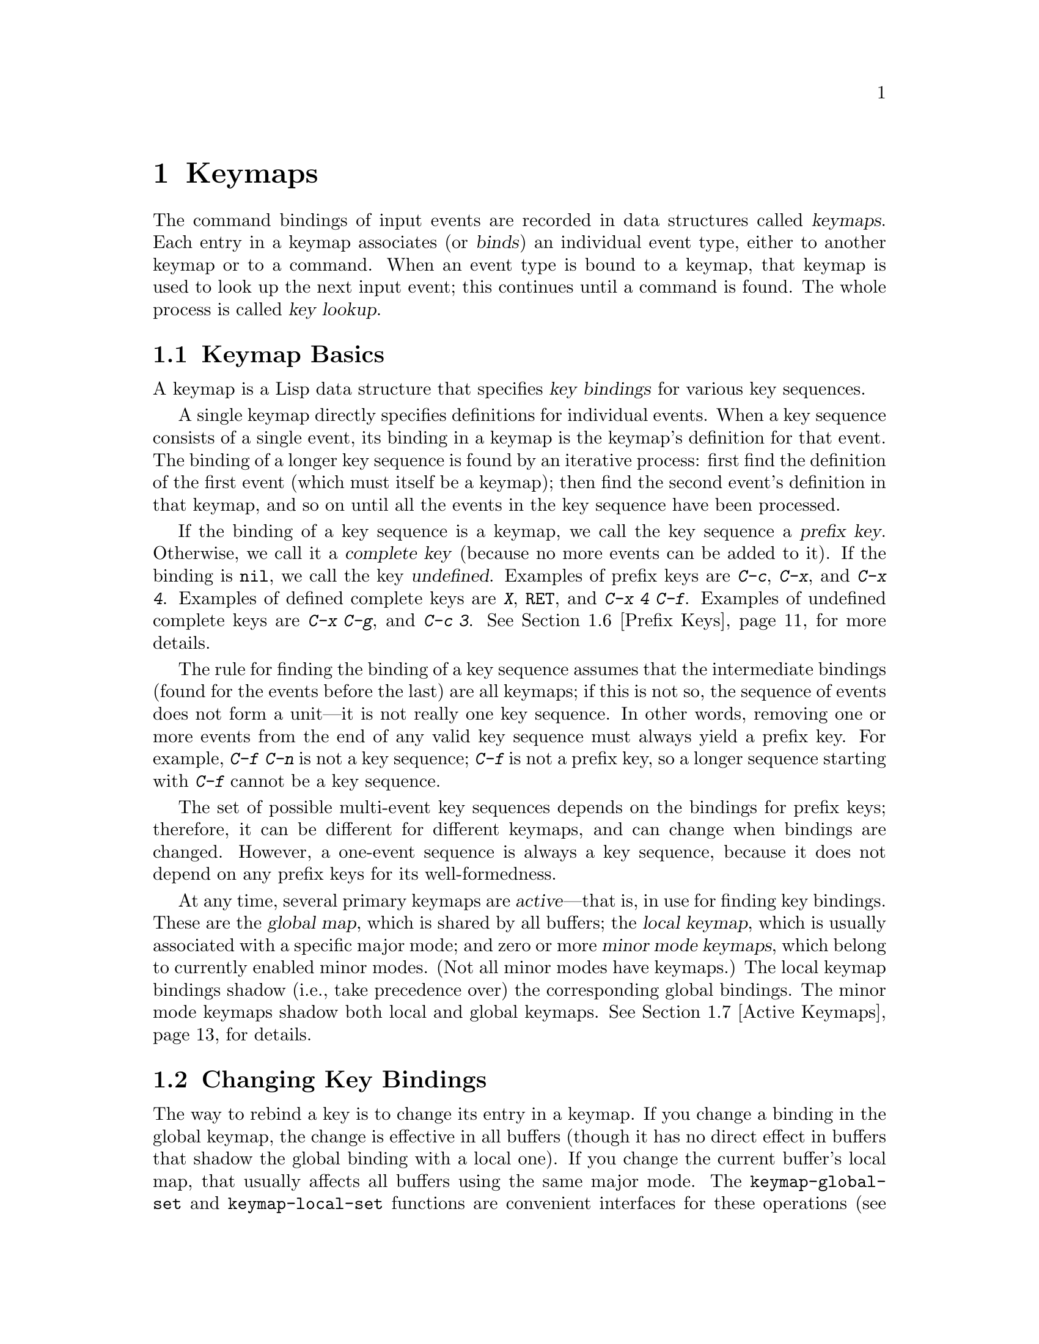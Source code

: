 @c -*- mode: texinfo; coding: utf-8 -*-
@c This is part of the GNU Emacs Lisp Reference Manual.
@c Copyright (C) 1990--1994, 1998--2025 Free Software Foundation, Inc.
@c See the file elisp.texi for copying conditions.
@node Keymaps
@chapter Keymaps
@cindex keymap

  The command bindings of input events are recorded in data structures
called @dfn{keymaps}.  Each entry in a keymap associates (or
@dfn{binds}) an individual event type, either to another keymap or to
a command.  When an event type is bound to a keymap, that keymap is
used to look up the next input event; this continues until a command
is found.  The whole process is called @dfn{key lookup}.

@menu
* Keymap Basics::               Basic concepts of keymaps.
* Changing Key Bindings::       Redefining a key in a keymap.
* Format of Keymaps::           What a keymap looks like as a Lisp object.
* Creating Keymaps::            Functions to create and copy keymaps.
* Inheritance and Keymaps::     How one keymap can inherit the bindings
                                   of another keymap.
* Prefix Keys::                 Defining a key with a keymap as its definition.
* Active Keymaps::              How Emacs searches the active keymaps
                                   for a key binding.
* Searching Keymaps::           A pseudo-Lisp summary of searching active maps.
* Controlling Active Maps::     Each buffer has a local keymap
                                   to override the standard (global) bindings.
                                   A minor mode can also override them.
* Key Lookup::                  Finding a key's binding in one keymap.
* Functions for Key Lookup::    How to request key lookup.
* Key Sequences::               Key sequences as Lisp objects.
* Low-Level Key Binding::       Legacy key syntax description.
* Remapping Commands::          A keymap can translate one command to another.
* Translation Keymaps::         Keymaps for translating sequences of events.
* Key Binding Commands::        Interactive interfaces for redefining keys.
* Scanning Keymaps::            Looking through all keymaps, for printing help.
* Menu Keymaps::                Defining a menu as a keymap.
@end menu

@node Keymap Basics
@section Keymap Basics
@cindex key binding
@cindex binding of a key
@cindex complete key
@cindex undefined key

  A keymap is a Lisp data structure that specifies @dfn{key bindings}
for various key sequences.

  A single keymap directly specifies definitions for individual
events.  When a key sequence consists of a single event, its binding
in a keymap is the keymap's definition for that event.  The binding of
a longer key sequence is found by an iterative process: first find the
definition of the first event (which must itself be a keymap); then
find the second event's definition in that keymap, and so on until all
the events in the key sequence have been processed.

  If the binding of a key sequence is a keymap, we call the key sequence
a @dfn{prefix key}.  Otherwise, we call it a @dfn{complete key} (because
no more events can be added to it).  If the binding is @code{nil},
we call the key @dfn{undefined}.  Examples of prefix keys are @kbd{C-c},
@kbd{C-x}, and @kbd{C-x 4}.  Examples of defined complete keys are
@kbd{X}, @key{RET}, and @kbd{C-x 4 C-f}.  Examples of undefined complete
keys are @kbd{C-x C-g}, and @kbd{C-c 3}.  @xref{Prefix Keys}, for more
details.

  The rule for finding the binding of a key sequence assumes that the
intermediate bindings (found for the events before the last) are all
keymaps; if this is not so, the sequence of events does not form a
unit---it is not really one key sequence.  In other words, removing one
or more events from the end of any valid key sequence must always yield
a prefix key.  For example, @kbd{C-f C-n} is not a key sequence;
@kbd{C-f} is not a prefix key, so a longer sequence starting with
@kbd{C-f} cannot be a key sequence.

  The set of possible multi-event key sequences depends on the bindings
for prefix keys; therefore, it can be different for different keymaps,
and can change when bindings are changed.  However, a one-event sequence
is always a key sequence, because it does not depend on any prefix keys
for its well-formedness.

  At any time, several primary keymaps are @dfn{active}---that is, in
use for finding key bindings.  These are the @dfn{global map}, which is
shared by all buffers; the @dfn{local keymap}, which is usually
associated with a specific major mode; and zero or more @dfn{minor mode
keymaps}, which belong to currently enabled minor modes.  (Not all minor
modes have keymaps.)  The local keymap bindings shadow (i.e., take
precedence over) the corresponding global bindings.  The minor mode
keymaps shadow both local and global keymaps.  @xref{Active Keymaps},
for details.

@node Changing Key Bindings
@section Changing Key Bindings
@cindex changing key bindings
@cindex rebinding

  The way to rebind a key is to change its entry in a keymap.  If you
change a binding in the global keymap, the change is effective in all
buffers (though it has no direct effect in buffers that shadow the
global binding with a local one).  If you change the current buffer's
local map, that usually affects all buffers using the same major mode.
The @code{keymap-global-set} and @code{keymap-local-set} functions are
convenient interfaces for these operations (@pxref{Key Binding
Commands}).  You can also use @code{keymap-set}, a more general
function; then you must explicitly specify the map to change.

  When choosing the key sequences for Lisp programs to rebind, please
follow the Emacs conventions for use of various keys (@pxref{Key
Binding Conventions}).

  The functions below signal an error if @var{keymap} is not a keymap,
or if @var{key} is not a valid key.

@var{key} is a string representing a single key or a series of key
strokes, and must satisfy @code{key-valid-p}.  Key strokes are
separated by a single space character.

Each key stroke is either a single character, or the name of an
event, surrounded by angle brackets.  In addition, any key stroke
may be preceded by one or more modifier keys.  Finally, a limited
number of characters have a special shorthand syntax.  Here's some
example key sequences:

@table @kbd
@item f
The key @kbd{f}.

@item S o m
A three key sequence of the keys @kbd{S}, @kbd{o} and @kbd{m}.

@item C-c o
A two key sequence of the keys @kbd{c} with the control modifier and
then the key @kbd{o}

@item H-<left>
The key named @kbd{left} with the hyper modifier.

@item M-RET
The @kbd{return} key with a meta modifier.

@item C-M-<space>
The @kbd{space} key with both the control and meta modifiers.
@end table

The only keys that have a special shorthand syntax are @kbd{NUL},
@kbd{RET}, @kbd{TAB}, @kbd{LFD}, @kbd{ESC}, @kbd{SPC} and @kbd{DEL}.

The modifiers have to be specified in alphabetical order:
@samp{A-C-H-M-S-s}, which is @samp{Alt-Control-Hyper-Meta-Shift-super}.

@findex keymap-set
@defun keymap-set keymap key binding
This function sets the binding for @var{key} in @var{keymap}.  (If
@var{key} is more than one event long, the change is actually made
in another keymap reached from @var{keymap}.)  The argument
@var{binding} can be any Lisp object, but only certain types are
meaningful.  (For a list of meaningful types, see @ref{Key Lookup}.)
The value returned by @code{keymap-set} is @var{binding}.

If @var{key} is @kbd{<t>}, this sets the default binding in
@var{keymap}.  When an event has no binding of its own, the Emacs
command loop uses the keymap's default binding, if there is one.

@cindex invalid prefix key error
@cindex key sequence error
Every prefix of @var{key} must be a prefix key (i.e., bound to a keymap)
or undefined; otherwise an error is signaled.  If some prefix of
@var{key} is undefined, then @code{keymap-set} defines it as a prefix
key so that the rest of @var{key} can be defined as specified.

If there was previously no binding for @var{key} in @var{keymap}, the
new binding is added at the beginning of @var{keymap}.  The order of
bindings in a keymap makes no difference for keyboard input, but it
does matter for menu keymaps (@pxref{Menu Keymaps}).
@end defun

@findex keymap-unset
@defun keymap-unset keymap key &optional remove
This function is the inverse of @code{keymap-set}, it unsets the
binding for @var{key} in @var{keymap}, which is the same as setting
the binding to @code{nil}.  In order to instead remove the binding
completely, specify @var{remove} as non-@code{nil}.  This only makes a
difference if @var{keymap} has a parent keymap: if you just unset a key
in a child map, it will still shadow the same key in the parent
keymap; using @var{remove} instead will allow the key in the parent keymap
to be used.
@end defun

Note: using @code{keymap-unset} with @var{remove} non-@code{nil} is
intended for users to put in their init file; Emacs packages should
avoid using it if possible, since they have complete control over
their own keymaps anyway, and they should not be altering other
packages' keymaps.

  This example creates a sparse keymap and makes a number of
bindings in it:

@smallexample
@group
(setq map (make-sparse-keymap))
    @result{} (keymap)
@end group
@group
(keymap-set map "C-f" 'forward-char)
    @result{} forward-char
@end group
@group
map
    @result{} (keymap (6 . forward-char))
@end group

@group
;; @r{Build sparse submap for @kbd{C-x} and bind @kbd{f} in that.}
(keymap-set map "C-x f" 'forward-word)
    @result{} forward-word
@end group
@group
map
@result{} (keymap
    (24 keymap                ; @kbd{C-x}
        (102 . forward-word)) ;      @kbd{f}
    (6 . forward-char))       ; @kbd{C-f}
@end group

@group
;; @r{Bind @kbd{C-p} to the @code{ctl-x-map}.}
(keymap-set map "C-p" ctl-x-map)
;; @code{ctl-x-map}
@result{} [nil @dots{} find-file @dots{} backward-kill-sentence]
@end group

@group
;; @r{Bind @kbd{C-f} to @code{foo} in the @code{ctl-x-map}.}
(keymap-set map "C-p C-f" 'foo)
@result{} 'foo
@end group
@group
map
@result{} (keymap     ; @r{Note @code{foo} in @code{ctl-x-map}.}
    (16 keymap [nil @dots{} foo @dots{} backward-kill-sentence])
    (24 keymap
        (102 . forward-word))
    (6 . forward-char))
@end group
@end smallexample

@noindent
Note that storing a new binding for @kbd{C-p C-f} actually works by
changing an entry in @code{ctl-x-map}, and this has the effect of
changing the bindings of both @kbd{C-p C-f} and @kbd{C-x C-f} in the
default global map.

@code{keymap-set} is the general work horse for defining a key in a
keymap.  When writing modes, however, you frequently have to bind a
large number of keys at once, and using @code{keymap-set} on them all
can be tedious and error-prone.  Instead you can use
@code{define-keymap}, which creates a keymap and binds a number of
keys.  @xref{Creating Keymaps}, for details.

The function @code{substitute-key-definition} scans a keymap for
keys that have a certain binding and rebinds them with a different
binding.  Another feature which is cleaner and can often produce the
same results is to remap one command into another (@pxref{Remapping
Commands}).

@defun substitute-key-definition olddef newdef keymap &optional oldmap
@cindex replace bindings
This function replaces @var{olddef} with @var{newdef} for any keys in
@var{keymap} that were bound to @var{olddef}.  In other words,
@var{olddef} is replaced with @var{newdef} wherever it appears.  The
function returns @code{nil}.

For example, this redefines @kbd{C-x C-f}, if you do it in an Emacs with
standard bindings:

@smallexample
@group
(substitute-key-definition
 'find-file 'find-file-read-only (current-global-map))
@end group
@end smallexample

If @var{oldmap} is non-@code{nil}, that changes the behavior of
@code{substitute-key-definition}: the bindings in @var{oldmap} determine
which keys to rebind.  The rebindings still happen in @var{keymap}, not
in @var{oldmap}.  Thus, you can change one map under the control of the
bindings in another.  For example,

@smallexample
(substitute-key-definition
  'delete-backward-char 'my-funny-delete
  my-map global-map)
@end smallexample

@noindent
puts the special deletion command in @code{my-map} for whichever keys
are globally bound to the standard deletion command.

Here is an example showing a keymap before and after substitution:

@smallexample
@group
(setq map (list 'keymap
                (cons ?1 olddef-1)
                (cons ?2 olddef-2)
                (cons ?3 olddef-1)))
@result{} (keymap (49 . olddef-1) (50 . olddef-2) (51 . olddef-1))
@end group

@group
(substitute-key-definition 'olddef-1 'newdef map)
@result{} nil
@end group
@group
map
@result{} (keymap (49 . newdef) (50 . olddef-2) (51 . newdef))
@end group
@end smallexample
@end defun

@defun suppress-keymap keymap &optional nodigits
@cindex @code{self-insert-command} override
This function changes the contents of the full keymap @var{keymap} by
remapping @code{self-insert-command} to the command @code{undefined}
(@pxref{Remapping Commands}).  This has the effect of undefining all
printing characters, thus making ordinary insertion of text impossible.
@code{suppress-keymap} returns @code{nil}.

If @var{nodigits} is @code{nil}, then @code{suppress-keymap} defines
digits to run @code{digit-argument}, and @kbd{-} to run
@code{negative-argument}.  Otherwise it makes them undefined like the
rest of the printing characters.

@cindex yank suppression
@cindex @code{quoted-insert} suppression
The @code{suppress-keymap} function does not make it impossible to
modify a buffer, as it does not suppress commands such as @code{yank}
and @code{quoted-insert}.  To prevent any modification of a buffer, make
it read-only (@pxref{Read Only Buffers}).

Since this function modifies @var{keymap}, you would normally use it
on a newly created keymap.  Operating on an existing keymap
that is used for some other purpose is likely to cause trouble; for
example, suppressing @code{global-map} would make it impossible to use
most of Emacs.

This function can be used to initialize the local keymap of a major
mode for which insertion of text is not desirable.  But usually such a
mode should be derived from @code{special-mode} (@pxref{Basic Major
Modes}); then its keymap will automatically inherit from
@code{special-mode-map}, which is already suppressed.  Here is how
@code{special-mode-map} is defined:

@smallexample
@group
(defvar special-mode-map
  (let ((map (make-sparse-keymap)))
    (suppress-keymap map)
    (keymap-set map "q" 'quit-window)
    @dots{}
    map))
@end group
@end smallexample
@end defun

@node Format of Keymaps
@section Format of Keymaps
@cindex format of keymaps
@cindex keymap format
@cindex full keymap
@cindex sparse keymap

  Each keymap is a list whose @sc{car} is the symbol @code{keymap}.  The
remaining elements of the list define the key bindings of the keymap.
A symbol whose function definition is a keymap is also a keymap.  Use
the function @code{keymapp} (see below) to test whether an object is a
keymap.

  Several kinds of elements may appear in a keymap, after the symbol
@code{keymap} that begins it:

@table @code
@item (@var{type} .@: @var{binding})
This specifies one binding, for events of type @var{type}.  Each
ordinary binding applies to events of a particular @dfn{event type},
which is always a character or a symbol.  @xref{Classifying Events}.
In this kind of binding, @var{binding} is a command.

@item (@var{type} @var{item-name} .@: @var{binding})
This specifies a binding which is also a simple menu item that
displays as @var{item-name} in the menu.  @xref{Simple Menu Items}.

@item (@var{type} @var{item-name} @var{help-string} .@: @var{binding})
This is a simple menu item with help string @var{help-string}.

@item (@var{type} menu-item .@: @var{details})
This specifies a binding which is also an extended menu item.  This
allows use of other features.  @xref{Extended Menu Items}.

@item (t .@: @var{binding})
@cindex default key binding
This specifies a @dfn{default key binding}; any event not bound by other
elements of the keymap is given @var{binding} as its binding.  Default
bindings allow a keymap to bind all possible event types without having
to enumerate all of them.  A keymap that has a default binding
completely masks any lower-precedence keymap, except for events
explicitly bound to @code{nil} (see below).

@item @var{char-table}
If an element of a keymap is a char-table, it counts as holding
bindings for all character events with no modifier bits
(@pxref{modifier bits}): the element whose index is @var{c} is the
binding for the character @var{c}.  This is a compact way to record
lots of bindings.  A keymap with such a char-table is called a
@dfn{full keymap}.  Other keymaps are called @dfn{sparse keymaps}.

@item @var{vector}
This kind of element is similar to a char-table: the element whose
index is @var{c} is the binding for the character @var{c}.  Since the
range of characters that can be bound this way is limited by the
vector size, and vector creation allocates space for all character
codes from 0 up, this format should not be used except for creating
menu keymaps (@pxref{Menu Keymaps}), where the bindings themselves
don't matter.

@item @var{string}
@cindex keymap prompt string
@cindex overall prompt string
@cindex prompt string of keymap
Aside from elements that specify bindings for keys, a keymap can also
have a string as an element.  This is called the @dfn{overall prompt
string} and makes it possible to use the keymap as a menu.
@xref{Defining Menus}.

@item (keymap @dots{})
If an element of a keymap is itself a keymap, it counts as if this inner keymap
were inlined in the outer keymap.  This is used for multiple-inheritance, such
as in @code{make-composed-keymap}.
@end table

When the binding is @code{nil}, it doesn't constitute a definition
but it does take precedence over a default binding or a binding in the
parent keymap.  On the other hand, a binding of @code{nil} does
@emph{not} override lower-precedence keymaps; thus, if the local map
gives a binding of @code{nil}, Emacs uses the binding from the
global map.

@cindex meta characters lookup
  Keymaps do not directly record bindings for the meta characters.
Instead, meta characters are regarded for purposes of key lookup as
sequences of two characters, the first of which is @key{ESC} (or
whatever is currently the value of @code{meta-prefix-char}).  Thus, the
key @kbd{M-a} is internally represented as @kbd{@key{ESC} a}, and its
global binding is found at the slot for @kbd{a} in @code{esc-map}
(@pxref{Prefix Keys}).

  This conversion applies only to characters, not to function keys or
other input events; thus, @kbd{M-@key{end}} has nothing to do with
@kbd{@key{ESC} @key{end}}.

  Here as an example is the local keymap for Lisp mode, a sparse
keymap.  It defines bindings for @key{DEL}, @kbd{C-c C-z},
@kbd{C-M-q}, and @kbd{C-M-x} (the actual value also contains a menu
binding, which is omitted here for the sake of brevity).

@example
@group
lisp-mode-map
@result{}
@end group
@group
(keymap
 (3 keymap
    ;; @kbd{C-c C-z}
    (26 . run-lisp))
@end group
@group
 (27 keymap
     ;; @r{@kbd{C-M-x}, treated as @kbd{@key{ESC} C-x}}
     (24 . lisp-send-defun))
@end group
@group
 ;; @r{This part is inherited from @code{lisp-mode-shared-map}.}
 keymap
 ;; @key{DEL}
 (127 . backward-delete-char-untabify)
@end group
@group
 (27 keymap
     ;; @r{@kbd{C-M-q}, treated as @kbd{@key{ESC} C-q}}
     (17 . indent-sexp)))
@end group
@end example

@defun keymapp object
This function returns @code{t} if @var{object} is a keymap, @code{nil}
otherwise.  More precisely, this function tests for a list whose
@sc{car} is @code{keymap}, or for a symbol whose function definition
satisfies @code{keymapp}.

@example
@group
(keymapp '(keymap))
    @result{} t
@end group
@group
(fset 'foo '(keymap))
(keymapp 'foo)
    @result{} t
@end group
@group
(keymapp (current-global-map))
    @result{} t
@end group
@end example
@end defun

@node Creating Keymaps
@section Creating Keymaps
@cindex creating keymaps

  Here we describe the functions for creating keymaps.

@defun make-sparse-keymap &optional prompt
This function creates and returns a new sparse keymap with no entries.
(A sparse keymap is the kind of keymap you usually want.)  The new
keymap does not contain a char-table, unlike @code{make-keymap}, and
does not bind any events.

@example
@group
(make-sparse-keymap)
    @result{} (keymap)
@end group
@end example

If you specify @var{prompt}, that becomes the overall prompt string
for the keymap.  You should specify this only for menu keymaps
(@pxref{Defining Menus}).  A keymap with an overall prompt string will
always present a mouse menu or a keyboard menu if it is active for
looking up the next input event.  Don't specify an overall prompt string
for the main map of a major or minor mode, because that would cause
the command loop to present a keyboard menu every time.
@end defun

@defun make-keymap &optional prompt
This function creates and returns a new full keymap.  That keymap
contains a char-table (@pxref{Char-Tables}) with slots for all
characters without modifiers.  The new keymap initially binds all
these characters to @code{nil}, and does not bind any other kind of
event.  The argument @var{prompt} specifies a
prompt string, as in @code{make-sparse-keymap}.

@c This example seems kind of pointless, but I guess it serves
@c to contrast the result with make-sparse-keymap above.
@example
@group
(make-keymap)
    @result{} (keymap #^[nil nil keymap nil nil nil @dots{}])
@end group
@end example

A full keymap is more efficient than a sparse keymap when it holds
lots of bindings; for just a few, the sparse keymap is better.
@end defun

@defun define-keymap &key options... &rest pairs...
You can create a keymap with the functions described above, and then
use @code{keymap-set} (@pxref{Changing Key Bindings}) to specify key
bindings in that map.  When writing modes, however, you frequently
have to bind a large number of keys at once, and using
@code{keymap-set} on them all can be tedious and error-prone.  Instead
you can use @code{define-keymap}, which creates a keymap and binds a
number of keys.  Here's a very basic example:

@lisp
(define-keymap
  "n" #'forward-line
  "f" #'previous-line
  "C-c C-c" #'quit-window)
@end lisp

This function creates a new sparse keymap, defines the keystrokes in
@var{pairs}, and returns the new keymap.  It signals an error if there
are duplicate key bindings in @var{pairs}.

@var{pairs} is a list of alternating key bindings and key definitions,
as accepted by @code{keymap-set}.  In addition, the key can be the
special symbol @code{:menu}, in which case the definition should be a
menu definition as accepted by @code{easy-menu-define} (@pxref{Easy
Menu}).  Here's a brief example of this usage:

@lisp
(define-keymap :full t
  "g" #'eww-reload
  :menu '("Eww"
          ["Exit" quit-window t]
          ["Reload" eww-reload t]))
@end lisp

A number of keywords can be used before the key/definition pairs to
change features of the new keymap.  If any of the feature keywords is
missing from the @code{define-keymap} call, the default value for that
feature is @code{nil}.  Here's a list of the available feature
keywords:

@table @code
@item :full
If non-@code{nil}, create a char-table keymap (as from
@code{make-keymap}) instead of a sparse keymap (as from
@code{make-sparse-keymap} (@pxref{Creating Keymaps}).  A sparse keymap
is the default.

@item :parent
If non-@code{nil}, the value should be a keymap to use as the parent
(@pxref{Inheritance and Keymaps}).

@item :keymap
If non-@code{nil}, the value should be a keymap.  Instead of creating
a new keymap, the specified keymap is modified instead.

@item :suppress
If non-@code{nil}, the keymap will be suppressed with
@code{suppress-keymap} (@pxref{Changing Key Bindings}).  By default,
digits and the minus sign are exempt from suppressing, but if the
value is @code{nodigits}, this suppresses digits and minus-sign like
it does with other characters.

@item :name
If non-@code{nil}, the value should be a string to use as the menu for
the keymap if you use it as a menu with @code{x-popup-menu}
(@pxref{Pop-Up Menus}).

@item :prefix
If non-@code{nil}, the value should be a symbol to be used as a prefix
command (@pxref{Prefix Keys}).  If this is the case, this symbol is
returned by @code{define-keymap} instead of the map itself.
@end table

@end defun

@defmac defvar-keymap name &key options... &rest pairs...
By far, the most common thing to do with a keymap is to bind it to a
variable.  This is what virtually all modes do---a mode called
@code{foo} almost always has a variable called @code{foo-mode-map}.

This macro defines @var{name} as a variable, passes @var{options}
and @var{pairs} to @code{define-keymap}, and uses the result as the
default value for the variable.  It signals an error if there are
duplicate key bindings in @var{pairs}.

@var{options} is like the keywords in @code{define-keymap}, but
there's an additional @code{:doc} keyword that provides the doc
string for the defined variable.

Here's an example:

@lisp
(defvar-keymap eww-textarea-map
  :parent text-mode-map
  :doc "Keymap for the eww text area."
  "RET" #'forward-line
  "TAB" #'shr-next-link)
@end lisp

@kindex :repeat
@kindex repeat-mode
@cindex repeatable key bindings
Each command in the keymap can be marked as `repeatable', i.e.@: usable
in @code{repeat-mode}, by putting a @code{repeat-map} property on it,
for example:

@lisp
(put 'undo 'repeat-map 'undo-repeat-map)
@end lisp

where the value of the property is the map to be used by
@code{repeat-mode}.

To avoid repetitive invocations of @code{put}, @code{defvar-keymap}
also has a @code{:repeat} keyword, which can be used to specify which
commands in the keymap are usable by @code{repeat-mode}.  The
following values are available:

@table @code
@item t
This means all the commands in the keymap are repeatable, and is the
most common usage.

@item (:enter (commands ...) :exit (commands ...) :hints ((command . "hint") ...))
This specifies that the commands in the @code{:enter} list enter
@code{repeat-mode}, and the commands in the @code{:exit} list exit
repeat mode.

If the @code{:enter} list is empty, then all commands in the map enter
@code{repeat-mode}.  Specifying one or more commands in this list is
useful if there is a command which doesn't exist in the map being
defined, but which should have the @code{repeat-map} property.

If the @code{:exit} list is empty then no commands in the map exit
@code{repeat-mode}.  Specifying one or more commands in this list is
useful if the keymap being defined contains a command that should not
have the @code{repeat-map} property.

The @code{:hints} list can contain cons pairs where the @sc{car} is
a command and the @sc{cdr} is a string that is displayed alongside of
the repeatable key in the echo area.
@end table

In order to make e.g.@: @kbd{u} repeat the @code{undo} command, the
following two stanzas are equivalent:

@lisp
(defvar-keymap undo-repeat-map
  "u" #'undo)
(put 'undo 'repeat-map 'undo-repeat-map)
@end lisp

and

@lisp
(defvar-keymap undo-repeat-map
  :repeat t
  "u" #'undo)
@end lisp

The latter is preferred when there are many commands in the map, all
of which should be repeatable.
@end defmac

@defun copy-keymap keymap
This function returns a copy of @var{keymap}.  This is almost never
needed.  If you want a keymap that's like another yet with a few
changes, you should use map inheritance rather than copying.
I.e., something like:

@example
@group
(let ((map (make-sparse-keymap)))
  (set-keymap-parent map <theirmap>)
  (keymap-set map ...)
  ...)
@end group
@end example

When performing @code{copy-keymap}, any keymaps that
appear directly as bindings in @var{keymap} are also copied recursively,
and so on to any number of levels.  However, recursive copying does not
take place when the definition of a character is a symbol whose function
definition is a keymap; the same symbol appears in the new copy.

@example
@group
(setq map (copy-keymap (current-local-map)))
@result{} (keymap
@end group
@group
     ;; @r{(This implements meta characters.)}
     (27 keymap
         (83 . center-paragraph)
         (115 . center-line))
     (9 . tab-to-tab-stop))
@end group

@group
(eq map (current-local-map))
    @result{} nil
@end group
@group
(equal map (current-local-map))
    @result{} t
@end group
@end example
@end defun

@node Inheritance and Keymaps
@section Inheritance and Keymaps
@cindex keymap inheritance
@cindex inheritance, keymap

  A keymap can inherit the bindings of another keymap, which we call the
@dfn{parent keymap}.  Such a keymap looks like this:

@example
(keymap @var{elements}@dots{} . @var{parent-keymap})
@end example

@noindent
The effect is that this keymap inherits all the bindings of
@var{parent-keymap}, whatever they may be at the time a key is looked up,
but can add to them or override them with @var{elements}.

If you change the bindings in @var{parent-keymap} using
@code{keymap-set} or other key-binding functions, these changed
bindings are visible in the inheriting keymap, unless shadowed by the
bindings made by @var{elements}.  The converse is not true: if you use
@code{keymap-set} to change bindings in the inheriting keymap, these
changes are recorded in @var{elements}, but have no effect on
@var{parent-keymap}.

The proper way to construct a keymap with a parent is to use
@code{set-keymap-parent}; if you have code that directly constructs a
keymap with a parent, please convert the program to use
@code{set-keymap-parent} instead.

@defun keymap-parent keymap
This returns the parent keymap of @var{keymap}.  If @var{keymap}
has no parent, @code{keymap-parent} returns @code{nil}.
@end defun

@defun set-keymap-parent keymap parent
This sets the parent keymap of @var{keymap} to @var{parent}, and returns
@var{parent}.  If @var{parent} is @code{nil}, this function gives
@var{keymap} no parent at all.

If @var{keymap} has submaps (bindings for prefix keys), they too receive
new parent keymaps that reflect what @var{parent} specifies for those
prefix keys.
@end defun

   Here is an example showing how to make a keymap that inherits
from @code{text-mode-map}:

@example
(let ((map (make-sparse-keymap)))
  (set-keymap-parent map text-mode-map)
  map)
@end example

  A non-sparse keymap can have a parent too, but this is not very
useful.  A non-sparse keymap always specifies something as the binding
for every numeric character code without modifier bits, even if it is
@code{nil}, so these character's bindings are never inherited from
the parent keymap.

@cindex keymap inheritance from multiple maps
  Sometimes you want to make a keymap that inherits from more than one
map.  You can use the function @code{make-composed-keymap} for this.

@defun make-composed-keymap maps &optional parent
This function returns a new keymap composed of the existing keymap(s)
@var{maps}, and optionally inheriting from a parent keymap
@var{parent}.  @var{maps} can be a single keymap or a list of more
than one.  When looking up a key in the resulting new map, Emacs
searches in each of the @var{maps} in turn, and then in @var{parent},
stopping at the first match.  A @code{nil} binding in any one of
@var{maps} overrides any binding in @var{parent}, but it does not
override any non-@code{nil} binding in any other of the @var{maps}.
@end defun

@noindent For example, here is how Emacs sets the parent of
@code{help-mode-map}, such that it inherits from both
@code{button-buffer-map} and @code{special-mode-map}:

@example
(defvar-keymap help-mode-map
  :parent (make-composed-keymap button-buffer-map
                                special-mode-map)
  ...)
@end example


@node Prefix Keys
@section Prefix Keys
@cindex prefix key

  A @dfn{prefix key} is a key sequence whose binding is a keymap.  The
keymap defines what to do with key sequences that extend the prefix key.
For example, @kbd{C-x} is a prefix key, and it uses a keymap that is
also stored in the variable @code{ctl-x-map}.  This keymap defines
bindings for key sequences starting with @kbd{C-x}.

  Some of the standard Emacs prefix keys use keymaps that are
also found in Lisp variables:

@itemize @bullet
@item
@vindex esc-map
@findex ESC-prefix
@code{esc-map} is the global keymap for the @key{ESC} prefix key.  Thus,
the global definitions of all meta characters are actually found here.
This map is also the function definition of @code{ESC-prefix}.

@item
@cindex @kbd{C-h}
@code{help-map} is the global keymap for the @kbd{C-h} prefix key.

@item
@cindex @kbd{C-c}
@vindex mode-specific-map
@code{mode-specific-map} is the global keymap for the prefix key
@kbd{C-c}.  This map is actually global, not mode-specific, but its name
provides useful information about @kbd{C-c} in the output of @kbd{C-h b}
(@code{display-bindings}), since the main use of this prefix key is for
mode-specific bindings.

@item
@cindex @kbd{C-x}
@vindex ctl-x-map
@findex Control-X-prefix
@code{ctl-x-map} is the global keymap used for the @kbd{C-x} prefix key.
This map is found via the function cell of the symbol
@code{Control-X-prefix}.

@item
@cindex @kbd{C-x @key{RET}}
@vindex mule-keymap
@code{mule-keymap} is the global keymap used for the @kbd{C-x @key{RET}}
prefix key.

@item
@cindex @kbd{C-x 4}
@vindex ctl-x-4-map
@code{ctl-x-4-map} is the global keymap used for the @kbd{C-x 4} prefix
key.

@item
@cindex @kbd{C-x 5}
@vindex ctl-x-5-map
@code{ctl-x-5-map} is the global keymap used for the @kbd{C-x 5} prefix
key.

@item
@cindex @kbd{C-x 6}
@vindex 2C-mode-map
@code{2C-mode-map} is the global keymap used for the @kbd{C-x 6} prefix
key.

@item
@cindex @kbd{C-x t}
@vindex tab-prefix-map
@code{tab-prefix-map} is the global keymap used for the @kbd{C-x t} prefix
key.

@item
@cindex @kbd{C-x v}
@vindex vc-prefix-map
@code{vc-prefix-map} is the global keymap used for the @kbd{C-x v} prefix
key.

@item
@cindex @kbd{M-g}
@vindex goto-map
@code{goto-map} is the global keymap used for the @kbd{M-g} prefix
key.

@item
@cindex @kbd{M-s}
@vindex search-map
@code{search-map} is the global keymap used for the @kbd{M-s} prefix
key.

@item
The other Emacs prefix keys are @kbd{C-x @@}, @kbd{C-x a i}, @kbd{C-x
@key{ESC}} and @kbd{@key{ESC} @key{ESC}}.  They use keymaps that have
no special names.
@end itemize

  The keymap binding of a prefix key is used for looking up the event
that follows the prefix key.  (It may instead be a symbol whose function
definition is a keymap.  The effect is the same, but the symbol serves
as a name for the prefix key.)  Thus, the binding of @kbd{C-x} is the
symbol @code{Control-X-prefix}, whose function cell holds the keymap
for @kbd{C-x} commands.  (The same keymap is also the value of
@code{ctl-x-map}.)

  Prefix key definitions can appear in any active keymap.  The
definitions of @kbd{C-c}, @kbd{C-x}, @kbd{C-h} and @key{ESC} as prefix
keys appear in the global map, so these prefix keys are always
available.  Major and minor modes can redefine a key as a prefix by
putting a prefix key definition for it in the local map or the minor
mode's map.  @xref{Active Keymaps}.

  If a key is defined as a prefix in more than one active map, then its
various definitions are in effect merged: the commands defined in the
minor mode keymaps come first, followed by those in the local map's
prefix definition, and then by those from the global map.

  In the following example, we make @kbd{C-p} a prefix key in the local
keymap, in such a way that @kbd{C-p} is identical to @kbd{C-x}.  Then
the binding for @kbd{C-p C-f} is the function @code{find-file}, just
like @kbd{C-x C-f}.  By contrast, the key sequence @kbd{C-p 9} is not
found in any active keymap.

@example
@group
(use-local-map (make-sparse-keymap))
    @result{} nil
@end group
@group
(keymap-local-set "C-p" ctl-x-map)
    @result{} (keymap #^[nil nil keymap @dots{}
@end group
@group
(keymap-lookup nil "C-p C-f")
    @result{} find-file
@end group
@group
(keymap-lookup nil "C-p 9")
    @result{} nil
@end group
@end example

@defun define-prefix-command symbol &optional mapvar prompt
@cindex prefix command
@anchor{Definition of define-prefix-command}
This function prepares @var{symbol} for use as a prefix key's binding:
it creates a sparse keymap and stores it as @var{symbol}'s function
definition.  Subsequently binding a key sequence to @var{symbol} will
make that key sequence into a prefix key.  The return value is @code{symbol}.

This function also sets @var{symbol} as a variable, with the keymap as
its value.  But if @var{mapvar} is non-@code{nil}, it sets @var{mapvar}
as a variable instead.

If @var{prompt} is non-@code{nil}, that becomes the overall prompt
string for the keymap.  The prompt string should be given for menu keymaps
(@pxref{Defining Menus}).
@end defun

@node Active Keymaps
@section Active Keymaps
@cindex active keymap

  Emacs contains many keymaps, but at any time only a few keymaps are
@dfn{active}.  When Emacs receives user input, it translates the input
event (@pxref{Translation Keymaps}), and looks for a key binding in
the active keymaps.

  Usually, the active keymaps are: (i) the keymap specified by the
@code{keymap} property, (ii) the keymaps of enabled minor modes, (iii)
the current buffer's local keymap, and (iv) the global keymap, in that
order.  Emacs searches for each input key sequence in all these
keymaps.

  Of these usual keymaps, the highest-precedence one is specified
by the @code{keymap} text or overlay property at point, if any.  (For
a mouse input event, Emacs uses the event position instead of point;
@iftex
see the next section for details.)
@end iftex
@ifnottex
@pxref{Searching Keymaps}.)
@end ifnottex

  Next in precedence are keymaps specified by enabled minor modes.
These keymaps, if any, are specified by the variables
@code{emulation-mode-map-alists},
@code{minor-mode-overriding-map-alist}, and
@code{minor-mode-map-alist}.  @xref{Controlling Active Maps}.

@cindex local keymap
  Next in precedence is the buffer's @dfn{local keymap}, containing
key bindings specific to the buffer.  The minibuffer also has a local
keymap (@pxref{Intro to Minibuffers}).  If there is a @code{local-map}
text or overlay property at point, that specifies the local keymap to
use, in place of the buffer's default local keymap.

@cindex major mode keymap
  The local keymap is normally set by the buffer's major mode, and
every buffer with the same major mode shares the same local keymap.
Hence, if you call @code{keymap-local-set} (@pxref{Key Binding Commands})
to change the local keymap in one buffer, that also affects the local
keymaps in other buffers with the same major mode.

@cindex global keymap
  Finally, the @dfn{global keymap} contains key bindings that are
defined regardless of the current buffer, such as @kbd{C-f}.  It is
always active, and is bound to the variable @code{global-map}.

  Apart from the above usual keymaps, Emacs provides special ways
for programs to make other keymaps active.  Firstly, the variable
@code{overriding-local-map} specifies a keymap that replaces the usual
active keymaps, except for the global keymap.  Secondly, the
terminal-local variable @code{overriding-terminal-local-map} specifies
a keymap that takes precedence over @emph{all} other keymaps
(including @code{overriding-local-map}); this is normally used for
modal/transient key bindings (the function @code{set-transient-map}
provides a convenient interface for this).  @xref{Controlling Active
Maps}, for details.

  Making keymaps active is not the only way to use them.  Keymaps are
also used in other ways, such as for translating events within
@code{read-key-sequence}.  @xref{Translation Keymaps}.

  @xref{Standard Keymaps}, for a list of some standard keymaps.

@defun current-active-maps &optional olp position
This returns the list of active keymaps that would be used by the
command loop in the current circumstances to look up a key sequence.
Normally it ignores @code{overriding-local-map} and
@code{overriding-terminal-local-map}, but if @var{olp} is non-@code{nil}
then it pays attention to them.  @var{position} can optionally be either
an event position as returned by @code{event-start} or a buffer
position, and may change the keymaps as described for
@code{keymap-lookup} (@pxref{Functions for Key Lookup, keymap-lookup}).
@end defun

@node Searching Keymaps
@section Searching the Active Keymaps
@cindex searching active keymaps for keys

Here is a pseudo-Lisp summary of how Emacs searches the active
keymaps:

@lisp
(or (if overriding-terminal-local-map
        (@var{find-in} overriding-terminal-local-map))
    (if overriding-local-map
        (@var{find-in} overriding-local-map)
      (or (@var{find-in} (get-char-property (point) 'keymap))
          (@var{find-in-any} emulation-mode-map-alists)
          (@var{find-in-any} minor-mode-overriding-map-alist)
          (@var{find-in-any} minor-mode-map-alist)
          (if (get-char-property (point) 'local-map)
              (@var{find-in} (get-char-property (point) 'local-map))
            (@var{find-in} (current-local-map)))))
    (@var{find-in} (current-global-map)))
@end lisp

@noindent
Here, @var{find-in} and @var{find-in-any} are pseudo functions that
search in one keymap and in an alist of keymaps, respectively.  Note
that the @code{set-transient-map} function works by setting
@code{overriding-terminal-local-map} (@pxref{Controlling Active
Maps}).

  In the above pseudo-code, if a key sequence starts with a mouse
event (@pxref{Mouse Events}), that event's position is used instead of
point, and the event's buffer is used instead of the current buffer.
In particular, this affects how the @code{keymap} and @code{local-map}
properties are looked up.  If a mouse event occurs on a string
embedded with a @code{display}, @code{before-string}, or
@code{after-string} property (@pxref{Special Properties}), and the
string has a non-@code{nil} @code{keymap} or @code{local-map}
property, that overrides the corresponding property in the underlying
buffer text (i.e., the property specified by the underlying text is
ignored).

  When a key binding is found in one of the active keymaps, and that
binding is a command, the search is over---the command is executed.
However, if the binding is a symbol with a value or a string, Emacs
replaces the input key sequences with the variable's value or the
string, and restarts the search of the active keymaps.  @xref{Key
Lookup}.

  The command which is finally found might also be remapped.
@xref{Remapping Commands}.

@node Controlling Active Maps
@section Controlling the Active Keymaps
@cindex active keymap, controlling

@defvar global-map
This variable contains the default global keymap that maps Emacs
keyboard input to commands.  The global keymap is normally this
keymap.  The default global keymap is a full keymap that binds
@code{self-insert-command} to all of the printing characters.

It is normal practice to change the bindings in the global keymap, but you
should not assign this variable any value other than the keymap it starts
out with.
@end defvar

@defun current-global-map
This function returns the current global keymap.  This is the same as
the value of @code{global-map} unless you change one or the other.
The return value is a reference, not a copy; if you use
@code{keymap-set} or other functions on it you will alter global
bindings.

@example
@group
(current-global-map)
@result{} (keymap [set-mark-command beginning-of-line @dots{}
            delete-backward-char])
@end group
@end example
@end defun

@defun current-local-map
This function returns the current buffer's local keymap, or @code{nil}
if it has none.  In the following example, the keymap for the
@file{*scratch*} buffer (using Lisp Interaction mode) is a sparse keymap
in which the entry for @key{ESC}, @acronym{ASCII} code 27, is another sparse
keymap.

@example
@group
(current-local-map)
@result{} (keymap
    (10 . eval-print-last-sexp)
    (9 . lisp-indent-line)
    (127 . backward-delete-char-untabify)
@end group
@group
    (27 keymap
        (24 . eval-defun)
        (17 . indent-sexp)))
@end group
@end example
@end defun

@code{current-local-map} returns a reference to the local keymap, not
a copy of it; if you use @code{keymap-set} or other functions on it
you will alter local bindings.

@defun current-minor-mode-maps
This function returns a list of the keymaps of currently enabled minor modes.
@end defun

@defun use-global-map keymap
This function makes @var{keymap} the new current global keymap.  It
returns @code{nil}.

It is very unusual to change the global keymap.
@end defun

@defun use-local-map keymap
This function makes @var{keymap} the new local keymap of the current
buffer.  If @var{keymap} is @code{nil}, then the buffer has no local
keymap.  @code{use-local-map} returns @code{nil}.  Most major mode
commands use this function.
@end defun

@defvar minor-mode-map-alist
@anchor{Definition of minor-mode-map-alist}
This variable is an alist describing keymaps that may or may not be
active according to the values of certain variables.  Its elements look
like this:

@example
(@var{variable} . @var{keymap})
@end example

The keymap @var{keymap} is active whenever @var{variable} has a
non-@code{nil} value.  Typically @var{variable} is the variable that
enables or disables a minor mode.  @xref{Keymaps and Minor Modes}.

Note that elements of @code{minor-mode-map-alist} do not have the same
structure as elements of @code{minor-mode-alist}.  The map must be the
@sc{cdr} of the element; a list with the map as the second element will
not do.  The @sc{cdr} can be either a keymap (a list) or a symbol whose
function definition is a keymap.

When more than one minor mode keymap is active, the earlier one in
@code{minor-mode-map-alist} takes priority.  But you should design
minor modes so that they don't interfere with each other.  If you do
this properly, the order will not matter.

See @ref{Keymaps and Minor Modes}, for more information about minor
modes.  See also @code{minor-mode-key-binding} (@pxref{Functions for Key
Lookup}).
@end defvar

@defvar minor-mode-overriding-map-alist
This variable allows major modes to override the key bindings for
particular minor modes.  The elements of this alist look like the
elements of @code{minor-mode-map-alist}: @code{(@var{variable}
. @var{keymap})}.

If a variable appears as an element of
@code{minor-mode-overriding-map-alist}, the map specified by that
element totally replaces any map specified for the same variable in
@code{minor-mode-map-alist}.

@code{minor-mode-overriding-map-alist} is automatically buffer-local in
all buffers.
@end defvar

@defvar overriding-local-map
If non-@code{nil}, this variable holds a keymap to use instead of the
buffer's local keymap, any text property or overlay keymaps, and any
minor mode keymaps.  This keymap, if specified, overrides all other
maps that would have been active, except for the current global map.
@end defvar

@defvar overriding-terminal-local-map
If non-@code{nil}, this variable holds a keymap to use instead of
@code{overriding-local-map}, the buffer's local keymap, text property
or overlay keymaps, and all the minor mode keymaps.

This variable is always local to the current terminal and cannot be
buffer-local.  @xref{Multiple Terminals}.  It is used to implement
incremental search mode.
@end defvar

@defvar overriding-local-map-menu-flag
If this variable is non-@code{nil}, the value of
@code{overriding-local-map} or @code{overriding-terminal-local-map} can
affect the display of the menu bar.  The default value is @code{nil}, so
those map variables have no effect on the menu bar.

Note that these two map variables do affect the execution of key
sequences entered using the menu bar, even if they do not affect the
menu bar display.  So if a menu bar key sequence comes in, you should
clear the variables before looking up and executing that key sequence.
Modes that use the variables would typically do this anyway; normally
they respond to events that they do not handle by ``unreading'' them and
exiting.
@end defvar

@defvar special-event-map
This variable holds a keymap for special events.  If an event type has a
binding in this keymap, then it is special, and the binding for the
event is run directly by @code{read-event}.  @xref{Special Events}.
@end defvar

@defvar emulation-mode-map-alists
This variable holds a list of keymap alists to use for emulation
modes.  It is intended for modes or packages using multiple minor-mode
keymaps.  Each element is a keymap alist which has the same format and
meaning as @code{minor-mode-map-alist}, or a symbol with a variable
binding which is such an alist.  The active keymaps in each alist
are used before @code{minor-mode-map-alist} and
@code{minor-mode-overriding-map-alist}.
@end defvar

@cindex transient keymap
@defun set-transient-map keymap &optional keep-pred on-exit message timeout
This function adds @var{keymap} as a @dfn{transient} keymap, which
takes precedence over other keymaps for one (or more) subsequent keys.

Normally, @var{keymap} is used just once, to look up the very next key.
If the optional argument @var{keep-pred} is @code{t}, the map stays
active as long as the user types keys defined in @var{keymap}; when the
user types a key that is not in @var{keymap}, the transient keymap is
deactivated and normal key lookup continues for that key.

The @var{keep-pred} argument can also be a function.  In that case, the
function is called with no arguments, prior to running each command,
while @var{keymap} is active; it should return non-@code{nil} if
@var{keymap} should stay active.

The optional argument @var{on-exit}, if non-@code{nil}, specifies a
function that is called, with no arguments, after @var{keymap} is
deactivated.

The optional argument @var{message} specifies the message to display
after activating the transient map.  If @var{message} is a string, it
is the format string for the message, and any @samp{%k} specifier in
that string is replaced with the list of keys from the transient map.
Any other non-@code{nil} value of @var{message} stands for the default
message format @samp{Repeat with %k}.

@vindex set-transient-map-timeout
If the optional argument @var{timeout} is non-@code{nil}, it should be
a number that specifies how many seconds of idle time to wait before
deactivating @var{keymap}.  The value of the variable
@code{set-transient-map-timeout}, if non-@code{nil}, overrides the
value of this argument.

This function works by adding and removing @var{keymap} from the
variable @code{overriding-terminal-local-map}, which takes precedence
over all other active keymaps (@pxref{Searching Keymaps}).
@end defun

@node Key Lookup
@section Key Lookup
@cindex key lookup
@cindex keymap entry

  @dfn{Key lookup} is the process of finding the binding of a key
sequence from a given keymap.  The execution or use of the binding is
not part of key lookup.

  Key lookup uses just the event type of each event in the key sequence;
the rest of the event is ignored.  In fact, a key sequence used for key
lookup may designate a mouse event with just its types (a symbol)
instead of the entire event (a list).  @xref{Input Events}.  Such
a key sequence is insufficient for @code{command-execute} to run,
but it is sufficient for looking up or rebinding a key.

  When the key sequence consists of multiple events, key lookup
processes the events sequentially: the binding of the first event is
found, and must be a keymap; then the second event's binding is found in
that keymap, and so on until all the events in the key sequence are used
up.  (The binding thus found for the last event may or may not be a
keymap.)  Thus, the process of key lookup is defined in terms of a
simpler process for looking up a single event in a keymap.  How that is
done depends on the type of object associated with the event in that
keymap.

  Let's use the term @dfn{keymap entry} to describe the value found by
looking up an event type in a keymap.  (This doesn't include the item
string and other extra elements in a keymap element for a menu item, because
@code{keymap-lookup} and other key lookup functions don't include them in
the returned value.)  While any Lisp object may be stored in a keymap
as a keymap entry, not all make sense for key lookup.  Here is a table
of the meaningful types of keymap entries:

@table @asis
@item @code{nil}
@cindex @code{nil} in keymap
@code{nil} means that the events used so far in the lookup form an
undefined key.  When a keymap fails to mention an event type at all, and
has no default binding, that is equivalent to a binding of @code{nil}
for that event type.

@item @var{command}
@cindex command in keymap
The events used so far in the lookup form a complete key,
and @var{command} is its binding.  @xref{What Is a Function}.

@item @var{array}
@cindex string in keymap
The array (either a string or a vector) is a keyboard macro.  The events
used so far in the lookup form a complete key, and the array is its
binding.  See @ref{Keyboard Macros}, for more information.

@item @var{keymap}
@cindex keymap in keymap
The events used so far in the lookup form a prefix key.  The next
event of the key sequence is looked up in @var{keymap}.

@item @var{list}
@cindex list in keymap
The meaning of a list depends on what it contains:

@itemize @bullet
@item
If the @sc{car} of @var{list} is the symbol @code{keymap}, then the list
is a keymap, and is treated as a keymap (see above).

@item
@cindex @code{lambda} in keymap
If the @sc{car} of @var{list} is @code{lambda}, then the list is a
lambda expression.  This is presumed to be a function, and is treated
as such (see above).  In order to execute properly as a key binding,
this function must be a command---it must have an @code{interactive}
specification.  @xref{Defining Commands}.
@end itemize

@item @var{symbol}
@cindex symbol in keymap
The function definition of @var{symbol} is used in place of
@var{symbol}.  If that too is a symbol, then this process is repeated,
any number of times.  Ultimately this should lead to an object that is
a keymap, a command, or a keyboard macro.

Note that keymaps and keyboard macros (strings and vectors) are not
valid functions, so a symbol with a keymap, string, or vector as its
function definition is invalid as a function.  It is, however, valid as
a key binding.  If the definition is a keyboard macro, then the symbol
is also valid as an argument to @code{command-execute}
(@pxref{Interactive Call}).

@cindex @code{undefined} in keymap
The symbol @code{undefined} is worth special mention: it means to treat
the key as undefined.  Strictly speaking, the key is defined, and its
binding is the command @code{undefined}; but that command does the same
thing that is done automatically for an undefined key: it rings the bell
(by calling @code{ding}) but does not signal an error.

@cindex preventing prefix key
@code{undefined} is used in local keymaps to override a global key
binding and make the key undefined locally.  A local binding of
@code{nil} would fail to do this because it would not override the
global binding.

@item @var{anything else}
If any other type of object is found, the events used so far in the
lookup form a complete key, and the object is its binding, but the
binding is not executable as a command.
@end table

  In short, a keymap entry may be a keymap, a command, a keyboard
macro, a symbol that leads to one of them, or @code{nil}.

@node Functions for Key Lookup
@section Functions for Key Lookup

  Here are the functions and variables pertaining to key lookup.

@defun keymap-lookup keymap key &optional accept-defaults no-remap position
This function returns the definition of @var{key} in @var{keymap}.  All
the other functions described in this chapter that look up keys use
@code{keymap-lookup}.  Here are examples:

@example
@group
(keymap-lookup (current-global-map) "C-x C-f")
    @result{} find-file
@end group
@group
(keymap-lookup (current-global-map) "C-x C-f 1 2 3 4 5")
    @result{} 2
@end group
@end example

If the string or vector @var{key} is not a valid key sequence according
to the prefix keys specified in @var{keymap}, it must be too long
and have extra events at the end that do not fit into a single key
sequence.  Then the value is a number, the number of events at the front
of @var{key} that compose a complete key.

If @var{accept-defaults} is non-@code{nil}, then @code{keymap-lookup}
considers default bindings as well as bindings for the specific events
in @var{key}.  Otherwise, @code{keymap-lookup} reports only bindings for
the specific sequence @var{key}, ignoring default bindings except when
you explicitly ask about them.  (To do this, supply @code{t} as an
element of @var{key}; see @ref{Format of Keymaps}.)

If @var{key} contains a meta character (not a function key), that
character is implicitly replaced by a two-character sequence: the value
of @code{meta-prefix-char}, followed by the corresponding non-meta
character.  Thus, the first example below is handled by conversion into
the second example.

@example
@group
(keymap-lookup (current-global-map) "M-f")
    @result{} forward-word
@end group
@group
(keymap-lookup (current-global-map) "ESC f")
    @result{} forward-word
@end group
@end example

The @var{keymap} argument can be @code{nil}, meaning to look up
@var{key} in the current keymaps (as returned by
@code{current-active-maps}, @pxref{Active Keymaps}); or it can be a
keymap or a list of keymaps, meaning to look up @var{key} only in the
specified keymaps.

Unlike @code{read-key-sequence}, this function does not modify the
specified events in ways that discard information (@pxref{Key Sequence
Input}).  In particular, it does not convert letters to lower case and
it does not change drag events to clicks.

Like the normal command loop, @code{keymap-lookup} will remap the
command resulting from looking up @var{key} by looking up the command
in the current keymaps.  However, if the optional third argument
@var{no-remap} is non-@code{nil}, @code{keymap-lookup} returns the
command without remapping.

If the optional argument @var{position} is non-@code{nil}, it
specifies a mouse position as returned by @code{event-start} and
@code{event-end}, and the lookup occurs in the keymaps associated with
that position, instead of in @var{keymap}.  @var{position} can also be
a number or a marker, in which case it is interpreted as a buffer
position, and the function uses the keymap properties at that position
instead of at point.
@end defun

@deffn Command undefined
Used in keymaps to undefine keys.  It calls @code{ding}, but does
not cause an error.
@end deffn

@defun keymap-local-lookup key &optional accept-defaults
This function returns the binding for @var{key} in the current
local keymap, or @code{nil} if it is undefined there.

The argument @var{accept-defaults} controls checking for default bindings,
as in @code{keymap-lookup} (above).
@end defun

@defun keymap-global-lookup key &optional accept-defaults
This function returns the binding for command @var{key} in the
current global keymap, or @code{nil} if it is undefined there.

The argument @var{accept-defaults} controls checking for default bindings,
as in @code{keymap-lookup} (above).
@end defun

@defun minor-mode-key-binding key &optional accept-defaults
This function returns a list of all the active minor mode bindings of
@var{key}.  More precisely, it returns an alist of pairs
@code{(@var{modename} . @var{binding})}, where @var{modename} is the
variable that enables the minor mode, and @var{binding} is @var{key}'s
binding in that mode.  If @var{key} has no minor-mode bindings, the
value is @code{nil}.

If the first binding found is not a prefix definition (a keymap or a
symbol defined as a keymap), all subsequent bindings from other minor
modes are omitted, since they would be completely shadowed.  Similarly,
the list omits non-prefix bindings that follow prefix bindings.

The argument @var{accept-defaults} controls checking for default
bindings, as in @code{keymap-lookup} (above).
@end defun

@defopt meta-prefix-char
@cindex @key{ESC}
This variable is the meta-prefix character code.  It is used for
translating a meta character to a two-character sequence so it can be
looked up in a keymap.  For useful results, the value should be a
prefix event (@pxref{Prefix Keys}).  The default value is 27, which is
the @acronym{ASCII} code for @key{ESC}.

As long as the value of @code{meta-prefix-char} remains 27, key lookup
translates @kbd{M-b} into @kbd{@key{ESC} b}, which is normally defined
as the @code{backward-word} command.  However, if you were to set
@code{meta-prefix-char} to 24, the code for @kbd{C-x}, then Emacs will
translate @kbd{M-b} into @kbd{C-x b}, whose standard binding is the
@code{switch-to-buffer} command.  (Don't actually do this!)  Here is an
illustration of what would happen:

@smallexample
@group
meta-prefix-char                    ; @r{The default value.}
     @result{} 27
@end group
@group
(key-binding "\M-b")
     @result{} backward-word
@end group
@group
?\C-x                               ; @r{The print representation}
     @result{} 24                          ;   @r{of a character.}
@end group
@group
(setq meta-prefix-char 24)
     @result{} 24
@end group
@group
(key-binding "\M-b")
     @result{} switch-to-buffer            ; @r{Now, typing @kbd{M-b} is}
                                    ;   @r{like typing @kbd{C-x b}.}

(setq meta-prefix-char 27)          ; @r{Avoid confusion!}
     @result{} 27                          ; @r{Restore the default value!}
@end group
@end smallexample

This translation of one event into two happens only for characters, not
for other kinds of input events.  Thus, @kbd{M-@key{F1}}, a function
key, is not converted into @kbd{@key{ESC} @key{F1}}.
@end defopt

@node Key Sequences
@section Key Sequences
@cindex key
@cindex keystroke
@cindex key sequence

  A @dfn{key sequence}, or @dfn{key} for short, is a sequence of one
or more input events that form a unit.  Input events include
characters, function keys, mouse actions, or system events external to
Emacs, such as @code{iconify-frame} (@pxref{Input Events}).
The Emacs Lisp representation for a key sequence is a string or
vector.  Unless otherwise stated, any Emacs Lisp function that accepts
a key sequence as an argument can handle both representations.

  In the string representation, alphanumeric characters ordinarily
stand for themselves; for example, @code{"a"} represents @kbd{a}
and @code{"2"} represents @kbd{2}.  Control character events are
prefixed by the substring @code{"\C-"}, and meta characters by
@code{"\M-"}; for example, @code{"\C-x"} represents the key @kbd{C-x}.
In addition, the @key{TAB}, @key{RET}, @key{ESC}, and @key{DEL} events
are represented by @code{"\t"}, @code{"\r"}, @code{"\e"}, and
@code{"\d"} respectively.  The string representation of a complete key
sequence is the concatenation of the string representations of the
constituent events; thus, @code{"\C-xl"} represents the key sequence
@kbd{C-x l}.

  Key sequences containing function keys, mouse button events, system
events, or non-@acronym{ASCII} characters such as @kbd{C-=} or
@kbd{H-a} cannot be represented as strings; they have to be
represented as vectors.

  In the vector representation, each element of the vector represents
an input event, in its Lisp form.  @xref{Input Events}.  For example,
the vector @code{[?\C-x ?l]} represents the key sequence @kbd{C-x l}.

  For examples of key sequences written in string and vector
representations, @ref{Init Rebinding,,, emacs, The GNU Emacs Manual}.

@defun kbd keyseq-text
This function converts the text @var{keyseq-text} (a string constant)
into a key sequence (a string or vector constant).  The contents of
@var{keyseq-text} should use the same syntax as in the buffer invoked
by the @kbd{C-x C-k @key{RET}} (@code{kmacro-edit-macro}) command; in
particular, you must surround function key names with
@samp{<@dots{}>}.  @xref{Edit Keyboard Macro,,, emacs, The GNU Emacs
Manual}.

@example
(kbd "C-x") @result{} "\C-x"
(kbd "C-x C-f") @result{} "\C-x\C-f"
(kbd "C-x 4 C-f") @result{} "\C-x4\C-f"
(kbd "X") @result{} "X"
(kbd "RET") @result{} "^M"
(kbd "C-c SPC") @result{} "\C-c@ "
(kbd "<f1> SPC") @result{} [f1 32]
(kbd "C-M-<down>") @result{} [C-M-down]
@end example

@findex key-valid-p
The @code{kbd} function is very permissive, and will try to return
something sensible even if the syntax used isn't completely
conforming.  To check whether the syntax is actually valid, use the
@code{key-valid-p} function.
@end defun

@node Low-Level Key Binding
@section Low-Level Key Binding
@cindex low-level key bindings

  Historically, Emacs has supported a number of different syntaxes for
defining keys.  The documented way to bind a key today is to use the
syntax supported by @code{key-valid-p}, which is what all the
functions like @code{keymap-set} and @code{keymap-lookup} supports.
This section documents the old-style syntax and interface functions;
they should not be used in new code.

@cindex meta character key constants
@cindex control character key constants
  @code{define-key} (and other low-level functions that are used to
rebind keys) understand a number of different syntaxes for the keys.

@table @asis
@item A vector containing lists of keys.
You can use a list containing modifier names plus one base event (a
character or function key name).  For example, @code{[(control ?a)
(meta b)]} is equivalent to @kbd{C-a M-b} and @code{[(hyper control
left)]} is equivalent to @kbd{C-H-left}.

@item A string of characters with modifiers
Internally, key sequences are often represented as strings using the
special escape sequences for shift, control and meta modifiers
(@pxref{String Type}), but this representation can also be used by
users when rebinding keys.  A string like @code{"\M-x"} is read as
containing a single @kbd{M-x}, @code{"\C-f"} is read as containing a
single @kbd{C-f}, and @code{"\M-\C-x"} and @code{"\C-\M-x"} are both
read as containing a single @kbd{C-M-x}.

@item A vector of characters and key symbols
This is the other internal representation of key sequences.  It
supports a fuller range of modifiers than the string representation,
and also support function keys.  An example is @w{@samp{[?\C-\H-x
home]}}, which represents the @w{@kbd{C-H-x @key{home}}} key sequence.
@xref{Character Type}.
@end table

@defun define-key keymap key binding &optional remove
This function is like @code{keymap-set} (@pxref{Changing Key
Bindings}, but understands only the legacy key syntaxes.

In addition, this function also has a @var{remove} argument.  If it is
non-@code{nil}, the definition will be removed.  This is almost the
same as setting the definition to @code{nil}, but makes a difference
if the @var{keymap} has a parent, and @var{key} is shadowing the same
binding in the parent.  With @var{remove}, subsequent lookups will
return the binding in the parent, whereas with a @code{nil} definition the
lookups will return @code{nil}.
@end defun

Here are other legacy key definition functions and commands, with the
equivalent modern function to use instead in new code.

@deffn Command global-set-key key binding
This function sets the binding of @var{key} in the current global map
to @var{binding}.  Use @code{keymap-global-set} instead.
@end deffn

@deffn Command global-unset-key key
This function removes the binding of @var{key} from the current
global map.  Use @code{keymap-global-unset} instead.
@end deffn

@deffn Command local-set-key key binding
This function sets the binding of @var{key} in the current local
keymap to @var{binding}.  Use @code{keymap-local-set} instead.
@end deffn

@deffn Command local-unset-key key
This function removes the binding of @var{key} from the current
local map.  Use @code{keymap-local-unset} instead.
@end deffn

@defun substitute-key-definition olddef newdef keymap &optional oldmap
This function replaces @var{olddef} with @var{newdef} for any keys in
@var{keymap} that were bound to @var{olddef}.  In other words,
@var{olddef} is replaced with @var{newdef} wherever it appears.  The
function returns @code{nil}.  Use @code{keymap-substitute} instead.
@end defun

@defun define-key-after map key binding &optional after
Define a binding in @var{map} for @var{key}, with value @var{binding},
just like @code{define-key}, but position the binding in @var{map} after
the binding for the event @var{after}.  The argument @var{key} should be
of length one---a vector or string with just one element.  But
@var{after} should be a single event type---a symbol or a character, not
a sequence.  The new binding goes after the binding for @var{after}.  If
@var{after} is @code{t} or is omitted, then the new binding goes last, at
the end of the keymap.  However, new bindings are added before any
inherited keymap.  Use @code{keymap-set-after} instead of this function.
@end defun

@defun keyboard-translate from to
This function modifies @code{keyboard-translate-table} to translate
character code @var{from} into character code @var{to}.  It creates
the keyboard translate table if necessary.  Use @code{key-translate}
instead.
@end defun

@defun key-binding key &optional accept-defaults no-remap position
This function returns the binding for @var{key} according to the
current active keymaps.  The result is @code{nil} if @var{key} is
undefined in the keymaps.  The argument @var{accept-defaults} controls
checking for default bindings, as in @code{lookup-key}
(@pxref{Functions for Key Lookup}).  If @var{no-remap} is
non-@code{nil}, @code{key-binding} ignores command remappings
(@pxref{Remapping Commands}) and returns the binding directly
specified for @var{key}.  The optional argument @var{position} should
be either a buffer position or an event position like the value of
@code{event-start}; it tells the function to consult the maps
determined based on that @var{position}.

Emacs signals an error if @var{key} is not a string or a vector.

Use @code{keymap-lookup} instead of this function.
@end defun

@defun lookup-key keymap key &optional accept-defaults
This function returns the definition of @var{key} in @var{keymap}.  If
the string or vector @var{key} is not a valid key sequence according
to the prefix keys specified in @var{keymap}, it must be too long and
have extra events at the end that do not fit into a single key
sequence.  Then the value is a number, the number of events at the
front of @var{key} that compose a complete key.

If @var{accept-defaults} is non-@code{nil}, then @code{lookup-key}
considers default bindings as well as bindings for the specific events
in @var{key}.  Otherwise, @code{lookup-key} reports only bindings for
the specific sequence @var{key}, ignoring default bindings except when
you explicitly ask about them.

Use @code{keymap-lookup} instead of this function.
@end defun

@defun local-key-binding key &optional accept-defaults
This function returns the binding for @var{key} in the current
local keymap, or @code{nil} if it is undefined there.

The argument @var{accept-defaults} controls checking for default bindings,
as in @code{lookup-key} (above).

Use @code{keymap-local-lookup} instead of this function.
@end defun

@defun global-key-binding key &optional accept-defaults
This function returns the binding for command @var{key} in the
current global keymap, or @code{nil} if it is undefined there.

The argument @var{accept-defaults} controls checking for default bindings,
as in @code{lookup-key} (above).

Use @code{keymap-global-lookup} instead of this function.
@end defun

@defun event-convert-list list
This function converts a list of modifier names and a basic event type
to an event type which specifies all of them.  The basic event type
must be the last element of the list.  For example,

@example
(event-convert-list '(control ?a))
     @result{} 1
(event-convert-list '(control meta ?a))
     @result{} -134217727
(event-convert-list '(control super f1))
     @result{} C-s-f1
@end example
@end defun

@node Remapping Commands
@section Remapping Commands
@cindex remapping commands

  A special kind of key binding can be used to @dfn{remap} one command
to another, without having to refer to the key sequence(s) bound to
the original command.  To use this feature, make a key binding for a
key sequence that starts with the dummy event @code{remap}, followed
by the command name you want to remap; for the binding, specify the
new definition (usually a command name, but possibly any other valid
definition for a key binding).

  For example, suppose My mode provides a special command
@code{my-kill-line}, which should be invoked instead of
@code{kill-line}.  To establish this, its mode keymap should contain
the following remapping:

@smallexample
(keymap-set my-mode-map "<remap> <kill-line>" 'my-kill-line)
@end smallexample

@noindent
Then, whenever @code{my-mode-map} is active, if the user types
@kbd{C-k} (the default global key sequence for @code{kill-line}) Emacs
will instead run @code{my-kill-line}.

  Note that remapping only takes place through active keymaps; for
example, putting a remapping in a prefix keymap like @code{ctl-x-map}
typically has no effect, as such keymaps are not themselves active.
In addition, remapping only works through a single level; in the
following example,

@smallexample
(keymap-set my-mode-map "<remap> <kill-line>" 'my-kill-line)
(keymap-set my-mode-map "<remap> <my-kill-line>" 'my-other-kill-line)
@end smallexample

@noindent
@code{kill-line} is @emph{not} remapped to @code{my-other-kill-line}.
Instead, if an ordinary key binding specifies @code{kill-line}, it is
remapped to @code{my-kill-line}; if an ordinary binding specifies
@code{my-kill-line}, it is remapped to @code{my-other-kill-line}.

To undo the remapping of a command, remap it to @code{nil}; e.g.,

@smallexample
(keymap-set my-mode-map "<remap> <kill-line>" nil)
@end smallexample

@defun command-remapping command &optional position keymaps
This function returns the remapping for @var{command} (a symbol),
given the current active keymaps.  If @var{command} is not remapped
(which is the usual situation), or not a symbol, the function returns
@code{nil}.  @code{position} can optionally specify a buffer position
or an event position to determine the keymaps to use, as in
@code{key-binding}.

If the optional argument @code{keymaps} is non-@code{nil}, it
specifies a list of keymaps to search in.  This argument is ignored if
@code{position} is non-@code{nil}.
@end defun

@node Translation Keymaps
@section Keymaps for Translating Sequences of Events
@cindex translation keymap
@cindex keymaps for translating events

  When the @code{read-key-sequence} function reads a key sequence
(@pxref{Key Sequence Input}), it uses @dfn{translation keymaps} to
translate certain event sequences into others.  The translation
keymaps are @code{input-decode-map}, @code{local-function-key-map},
and @code{key-translation-map} (in order of priority).

  Translation keymaps have the same structure as other keymaps, but
are used differently: they specify translations to make while reading
key sequences, rather than bindings for complete key sequences.  As
each key sequence is read, it is checked against each translation
keymap.  If one of the translation keymaps binds @var{k} to a
vector @var{v}, then whenever @var{k} appears as a sub-sequence
@emph{anywhere} in a key sequence, that sub-sequence is replaced with
the events in @var{v}.

  For example, VT100 terminals send @kbd{@key{ESC} O P} when the
keypad key @key{PF1} is pressed.  On such terminals, Emacs must
translate that sequence of events into a single event @code{pf1}.
This is done by binding @kbd{@key{ESC} O P} to @code{[pf1]} in
@code{input-decode-map}.  Thus, when you type @kbd{C-c @key{PF1}} on
the terminal, the terminal emits the character sequence @kbd{C-c
@key{ESC} O P}, and @code{read-key-sequence} translates this back into
@kbd{C-c @key{PF1}} and returns it as the vector @code{[?\C-c pf1]}.

  Translation keymaps take effect only after Emacs has decoded the
keyboard input (via the input coding system specified by
@code{keyboard-coding-system}).  @xref{Terminal I/O Encoding}.

@defvar input-decode-map
This variable holds a keymap that describes the character sequences sent
by function keys on an ordinary character terminal.

The value of @code{input-decode-map} is usually set up automatically
according to the terminal's Terminfo or Termcap entry, but sometimes
those need help from terminal-specific Lisp files.  Emacs comes with
terminal-specific files for many common terminals; their main purpose is
to make entries in @code{input-decode-map} beyond those that can be
deduced from Termcap and Terminfo.  @xref{Terminal-Specific}.
@end defvar

@cindex function-key-map
@defvar local-function-key-map
This variable holds a keymap similar to @code{input-decode-map} except
that it describes key sequences which should be translated to
alternative interpretations that are usually preferred.  It applies
after @code{input-decode-map} and before @code{key-translation-map}.

Entries in @code{local-function-key-map} are ignored if they conflict
with bindings made in the minor mode, local, or global keymaps.  I.e.,
the remapping only applies if the original key sequence would
otherwise not have any binding.

@code{local-function-key-map} inherits from @code{function-key-map}.
The latter should only be altered if you want the binding to apply in
all terminals, so using the former is almost always preferred.
@end defvar

@defvar key-translation-map
This variable is another keymap used just like @code{input-decode-map}
to translate input events into other events.  It differs from
@code{input-decode-map} in that it goes to work after
@code{local-function-key-map} is finished rather than before; it
receives the results of translation by @code{local-function-key-map}.

Just like @code{input-decode-map}, but unlike
@code{local-function-key-map}, this keymap is applied regardless of
whether the input key-sequence has a normal binding.  Note however
that actual key bindings can have an effect on
@code{key-translation-map}, even though they are overridden by it.
Indeed, actual key bindings override @code{local-function-key-map} and
thus may alter the key sequence that @code{key-translation-map}
receives.  Clearly, it is better to avoid this type of situation.

The intent of @code{key-translation-map} is for users to map one
character set to another, including ordinary characters normally bound
to @code{self-insert-command}.
@end defvar

@cindex key translation function
You can use @code{input-decode-map}, @code{local-function-key-map},
and @code{key-translation-map} for more than simple aliases, by using
a function, instead of a key sequence, as the translation of a
key.  Then this function is called to compute the translation of that
key.

The key translation function receives one argument, which is the prompt
that was specified in @code{read-key-sequence}---or @code{nil} if the
key sequence is being read by the editor command loop.  In most cases
you can ignore the prompt value.

If the function reads input itself, it can have the effect of altering
the event that follows.  For example, here's how to define @kbd{C-c h}
to turn the character that follows into a Hyper character:

@example
@group
(defun hyperify (prompt)
  (let ((e (read-event)))
    (vector (if (numberp e)
                (logior (ash 1 24) e)
              (if (memq 'hyper (event-modifiers e))
                  e
                (add-event-modifier "H-" e))))))

(defun add-event-modifier (string e)
  (let ((symbol (if (symbolp e) e (car e))))
    (setq symbol (intern (concat string
                                 (symbol-name symbol))))
    (if (symbolp e)
        symbol
      (cons symbol (cdr e)))))

(keymap-set local-function-key-map "C-c h" 'hyperify)
@end group
@end example

@cindex accessing events within a key translation function
@vindex current-key-remap-sequence
A key translation function might want to adjust its behavior based on
parameters to events within a key sequence containing non-key events
(@pxref{Input Events}.)  This information is available from the
variable @code{current-key-remap-sequence}, which is bound to the key
sub-sequence being translated around calls to key translation
functions.

@subsection Interaction with normal keymaps

The end of a key sequence is detected when that key sequence either is bound
to a command, or when Emacs determines that no additional event can lead
to a sequence that is bound to a command.

This means that, while @code{input-decode-map} and @code{key-translation-map}
apply regardless of whether the original key sequence would have a binding, the
presence of such a binding can still prevent translation from taking place.
For example, let us return to our VT100 example above and add a binding for
@kbd{C-c @key{ESC}} to the global map; now when the user hits @kbd{C-c
@key{PF1}} Emacs will fail to decode @kbd{C-c @key{ESC} O P} into @kbd{C-c
@key{PF1}} because it will stop reading keys right after @kbd{C-c @key{ESC}},
leaving @kbd{O P} for later.  This is in case the user really hit @kbd{C-c
@key{ESC}}, in which case Emacs should not sit there waiting for the next key
to decide whether the user really pressed @kbd{@key{ESC}} or @kbd{@key{PF1}}.

For that reason, it is better to avoid binding commands to key sequences where
the end of the key sequence is a prefix of a key translation.  The main such
problematic suffixes/prefixes are @kbd{@key{ESC}}, @kbd{M-O} (which is really
@kbd{@key{ESC} O}) and @kbd{M-[} (which is really @kbd{@key{ESC} [}).

@node Key Binding Commands
@section Commands for Binding Keys

  This section describes some convenient interactive interfaces for
changing key bindings.  They work by calling @code{keymap-set}
(@pxref{Changing Key Bindings}).  In interactive use, these commands
prompt for the argument @var{key} and expect the user to type a valid
key sequence; they also prompt for the @var{binding} of the key
sequence, and expect the name of a command (i.e., a symbol that
satisfies @code{commandp}, @pxref{Interactive Call}).  When called
from Lisp, these commands expect @var{key} to be a string that
satisfies @code{key-valid-p} (@pxref{Key Sequences}), and
@var{binding} to be any Lisp object that is meaningful in a keymap
(@pxref{Key Lookup}).

  People often use @code{keymap-global-set} in their init files
(@pxref{Init File}) for simple customization.  For example,

@smallexample
(keymap-global-set "C-x C-\\" 'next-line)
@end smallexample

@noindent
redefines @kbd{C-x C-\} to move down a line.

@smallexample
(keymap-global-set "M-<mouse-1>" 'mouse-set-point)
@end smallexample

@noindent
redefines the first (leftmost) mouse button, entered with the Meta key, to
set point where you click.

@cindex non-@acronym{ASCII} text in key bindings
  Be careful when using non-@acronym{ASCII} text characters in Lisp
specifications of keys to bind.  If these are read as multibyte text, as
they usually will be in a Lisp file (@pxref{Loading Non-ASCII}), you
must type the keys as multibyte too.  For instance, if you use this:

@smallexample
(keymap-global-set "ö" 'my-function) ; bind o-umlaut
@end smallexample

@noindent
and your language environment is multibyte Latin-1, these commands
actually bind the multibyte character with code 246, not the byte
code 246 (@kbd{M-v}) sent by a Latin-1 terminal.  In order to use this
binding, you need to teach Emacs how to decode the keyboard by using an
appropriate input method (@pxref{Input Methods, , Input Methods, emacs, The GNU
Emacs Manual}).

@deffn Command keymap-global-set key binding
This function sets the binding of @var{key} in the current global map
to @var{binding}.

@smallexample
@group
(keymap-global-set @var{key} @var{binding})
@equiv{}
(keymap-set (current-global-map) @var{key} @var{binding})
@end group
@end smallexample
@end deffn

@deffn Command keymap-global-unset key
@cindex unbinding keys
This function removes the binding of @var{key} from the current
global map.

One use of this function is in preparation for defining a longer key
that uses @var{key} as a prefix---which would not be allowed if
@var{key} has a non-prefix binding.  For example:

@smallexample
@group
(keymap-global-unset "C-l")
    @result{} nil
@end group
@group
(keymap-global-set "C-l C-l" 'redraw-display)
    @result{} nil
@end group
@end smallexample
@end deffn

@deffn Command keymap-local-set key binding
This function sets the binding of @var{key} in the current local
keymap to @var{binding}.

@smallexample
@group
(keymap-local-set @var{key} @var{binding})
@equiv{}
(keymap-set (current-local-map) @var{key} @var{binding})
@end group
@end smallexample
@end deffn

@deffn Command keymap-local-unset key
This function removes the binding of @var{key} from the current
local map.
@end deffn

@node Scanning Keymaps
@section Scanning Keymaps
@cindex scanning keymaps
@cindex keymaps, scanning

  This section describes functions used to scan all the current
keymaps for the sake of printing help information.  To display the
bindings in a particular keymap, you can use the
@code{describe-keymap} command (@pxref{Misc Help, , Other Help
Commands, emacs, The GNU Emacs Manual})

@defun accessible-keymaps keymap &optional prefix
This function returns a list of all the keymaps that can be reached (via
zero or more prefix keys) from @var{keymap}.  The value is an
association list with elements of the form @code{(@var{key} .@:
@var{map})}, where @var{key} is a prefix key whose definition in
@var{keymap} is @var{map}.

The elements of the alist are ordered so that the @var{key} increases
in length.  The first element is always @code{([] .@: @var{keymap})},
because the specified keymap is accessible from itself with a prefix of
no events.

If @var{prefix} is given, it should be a prefix key sequence; then
@code{accessible-keymaps} includes only the submaps whose prefixes start
with @var{prefix}.  These elements look just as they do in the value of
@code{(accessible-keymaps)}; the only difference is that some elements
are omitted.

In the example below, the returned alist indicates that the key
@key{ESC}, which is displayed as @samp{^[}, is a prefix key whose
definition is the sparse keymap @code{(keymap (83 .@: center-paragraph)
(115 .@: foo))}.

@smallexample
@group
(accessible-keymaps (current-local-map))
@result{}(([] keymap
      (27 keymap   ; @r{Note this keymap for @key{ESC} is repeated below.}
          (83 . center-paragraph)
          (115 . center-line))
      (9 . tab-to-tab-stop))
@end group

@group
   ("^[" keymap
    (83 . center-paragraph)
    (115 . foo)))
@end group
@end smallexample

In the following example, @kbd{C-h} is a prefix key that uses a sparse
keymap starting with @code{(keymap (118 . describe-variable)@dots{})}.
Another prefix, @kbd{C-x 4}, uses a keymap which is also the value of
the variable @code{ctl-x-4-map}.  The event @code{mode-line} is one of
several dummy events used as prefixes for mouse actions in special parts
of a window.

@smallexample
@group
(accessible-keymaps (current-global-map))
@result{} (([] keymap [set-mark-command beginning-of-line @dots{}
                   delete-backward-char])
@end group
@group
    ("^H" keymap (118 . describe-variable) @dots{}
     (8 . help-for-help))
@end group
@group
    ("^X" keymap [x-flush-mouse-queue @dots{}
     backward-kill-sentence])
@end group
@group
    ("^[" keymap [mark-sexp backward-sexp @dots{}
     backward-kill-word])
@end group
    ("^X4" keymap (15 . display-buffer) @dots{})
@group
    ([mode-line] keymap
     (S-mouse-2 . mouse-split-window-horizontally) @dots{}))
@end group
@end smallexample

@noindent
These are not all the keymaps you would see in actuality.
@end defun

@defun map-keymap function keymap
The function @code{map-keymap} calls @var{function} once
for each binding in @var{keymap}.  It passes two arguments,
the event type and the value of the binding.  If @var{keymap}
has a parent, the parent's bindings are included as well.
This works recursively: if the parent has itself a parent, then the
grandparent's bindings are also included and so on.

This function is the cleanest way to examine all the bindings
in a keymap.
@end defun

@defun where-is-internal command &optional keymap firstonly noindirect no-remap
This function is a subroutine used by the @code{where-is} command
(@pxref{Help, , Help, emacs,The GNU Emacs Manual}).  It returns a list
of all key sequences (of any length) that are bound to @var{command} in a
set of keymaps.

The argument @var{command} can be any object; it is compared with all
keymap entries using @code{eq}.

If @var{keymap} is @code{nil}, then the maps used are the current active
keymaps, disregarding @code{overriding-local-map} (that is, pretending
its value is @code{nil}).  If @var{keymap} is a keymap, then the
maps searched are @var{keymap} and the global keymap.  If @var{keymap}
is a list of keymaps, only those keymaps are searched.

Usually it's best to use @code{overriding-local-map} as the expression
for @var{keymap}.  Then @code{where-is-internal} searches precisely
the keymaps that are active.  To search only the global map, pass the
value @code{(keymap)} (an empty keymap) as @var{keymap}.

If @var{firstonly} is @code{non-ascii}, then the value is a single
vector representing the first key sequence found, rather than a list of
all possible key sequences.  If @var{firstonly} is @code{t}, then the
value is the first key sequence, except that key sequences consisting
entirely of @acronym{ASCII} characters (or meta variants of @acronym{ASCII}
characters) are preferred to all other key sequences and that the
return value can never be a menu binding.

If @var{noindirect} is non-@code{nil}, @code{where-is-internal} doesn't look
inside menu-items to find their commands.  This makes it possible to search for
a menu-item itself.

The fifth argument, @var{no-remap}, determines how this function
treats command remappings (@pxref{Remapping Commands}).  There are two
cases of interest:

@table @asis
@item If a command @var{other-command} is remapped to @var{command}:
If @var{no-remap} is @code{nil}, find the bindings for
@var{other-command} and treat them as though they are also bindings
for @var{command}.  If @var{no-remap} is non-@code{nil}, include the
vector @code{[remap @var{other-command}]} in the list of possible key
sequences, instead of finding those bindings.

@item If @var{command} is remapped to @var{other-command}:
If @var{no-remap} is @code{nil}, return the bindings for
@var{other-command} rather than @var{command}.  If @var{no-remap} is
non-@code{nil}, return the bindings for @var{command}, ignoring the
fact that it is remapped.
@end table

If a command maps to a key binding like @code{[some-event]}, and
@code{some-event} has a symbol plist containing a non-@code{nil}
@code{non-key-event} property, then that binding is ignored by
@code{where-is-internal}.
@end defun

@deffn Command describe-bindings &optional prefix buffer-or-name
This function creates a listing of all current key bindings, and
displays it in a buffer named @file{*Help*}.  The text is grouped by
modes---minor modes first, then the major mode, then global bindings.

If @var{prefix} is non-@code{nil}, it should be a prefix key; then the
listing includes only keys that start with @var{prefix}.

When several characters with consecutive @acronym{ASCII} codes have the
same definition, they are shown together, as
@samp{@var{firstchar}..@var{lastchar}}.  In this instance, you need to
know the @acronym{ASCII} codes to understand which characters this means.
For example, in the default global map, the characters @samp{@key{SPC}
..@: ~} are described by a single line.  @key{SPC} is @acronym{ASCII} 32,
@kbd{~} is @acronym{ASCII} 126, and the characters between them include all
the normal printing characters, (e.g., letters, digits, punctuation,
etc.@:); all these characters are bound to @code{self-insert-command}.

If @var{buffer-or-name} is non-@code{nil}, it should be a buffer or a
buffer name.  Then @code{describe-bindings} lists that buffer's bindings,
instead of the current buffer's.
@end deffn

@node Menu Keymaps
@section Menu Keymaps
@cindex menu keymaps

A keymap can operate as a menu as well as defining bindings for
keyboard keys and mouse buttons.  Menus are usually actuated with the
mouse, but they can function with the keyboard also.  If a menu keymap
is active for the next input event, that activates the keyboard menu
feature.

@menu
* Defining Menus::     How to make a keymap that defines a menu.
* Mouse Menus::        How users actuate the menu with the mouse.
* Keyboard Menus::     How users actuate the menu with the keyboard.
* Menu Example::       Making a simple menu.
* Menu Bar::           How to customize the menu bar.
* Tool Bar::           A tool bar is a row of images.
* Modifying Menus::    How to add new items to a menu.
* Easy Menu::      A convenience macro for making menus.
@end menu

@node Defining Menus
@subsection Defining Menus
@cindex defining menus
@cindex menu prompt string
@cindex prompt string (of menu)
@cindex menu item

A keymap acts as a menu if it has an @dfn{overall prompt string},
which is a string that appears as an element of the keymap.
(@xref{Format of Keymaps}.)  The string should describe the purpose of
the menu's commands.  Emacs displays the overall prompt string as the
menu title in some cases, depending on the toolkit (if any) used for
displaying menus.@footnote{It is required for menus which do not use a
toolkit, e.g., on a text terminal.}  Keyboard menus also display the
overall prompt string.

The easiest way to construct a keymap with a prompt string is to
specify the string as an argument when you call @code{make-keymap},
@code{make-sparse-keymap} (@pxref{Creating Keymaps}), or
@code{define-prefix-command} (@pxref{Definition of
define-prefix-command}).  If you do not want the keymap to operate as
a menu, don't specify a prompt string for it.

@defun keymap-prompt keymap
This function returns the overall prompt string of @var{keymap},
or @code{nil} if it has none.
@end defun

The menu's items are the bindings in the keymap.  Each binding
associates an event type to a definition, but the event types have no
significance for the menu appearance.  (Usually we use pseudo-events,
symbols that the keyboard cannot generate, as the event types for menu
item bindings.)  The menu is generated entirely from the bindings that
correspond in the keymap to these events.

The order of items in the menu is the same as the order of bindings in
the keymap.  Since @code{define-key} puts new bindings at the front, you
should define the menu items starting at the bottom of the menu and
moving to the top, if you care about the order.  When you add an item to
an existing menu, you can specify its position in the menu using
@code{keymap-set-after} (@pxref{Modifying Menus}).

@menu
* Simple Menu Items::       A simple kind of menu key binding.
* Extended Menu Items::     More complex menu item definitions.
* Menu Separators::         Drawing a horizontal line through a menu.
* Alias Menu Items::        Using command aliases in menu items.
@end menu

@node Simple Menu Items
@subsubsection Simple Menu Items

  The simpler (and original) way to define a menu item is to bind some
event type (it doesn't matter what event type) to a binding like this:

@example
(@var{item-string} . @var{real-binding})
@end example

@noindent
The @sc{car}, @var{item-string}, is the string to be displayed in the
menu.  It should be short---preferably one to three words.  It should
describe the action of the command it corresponds to.  Note that not
all graphical toolkits can display non-@acronym{ASCII} text in menus
(it will work for keyboard menus and will work to a large extent with
the GTK+ toolkit).

  You can also supply a second string, called the help string, as follows:

@example
(@var{item-string} @var{help} . @var{real-binding})
@end example

@noindent
@var{help} specifies a help-echo string to display while the mouse
is on that item in the same way as @code{help-echo} text properties
(@pxref{Help display}).

  As far as @code{define-key} is concerned, @var{item-string} and
@var{help-string} are part of the event's binding.  However,
@code{lookup-key} returns just @var{real-binding}, and only
@var{real-binding} is used for executing the key.

  If @var{real-binding} is @code{nil}, then @var{item-string} appears in
the menu but cannot be selected.

  If @var{real-binding} is a symbol and has a non-@code{nil}
@code{menu-enable} property, that property is an expression that
controls whether the menu item is enabled.  Every time the keymap is
used to display a menu, Emacs evaluates the expression, and it enables
the menu item only if the expression's value is non-@code{nil}.  When a
menu item is disabled, it is displayed in a fuzzy fashion, and
cannot be selected.

  The menu bar does not recalculate which items are enabled every time you
look at a menu.  This is because the X toolkit requires the whole tree
of menus in advance.  To force recalculation of the menu bar, call
@code{force-mode-line-update} (@pxref{Mode Line Format}).

@node Extended Menu Items
@subsubsection Extended Menu Items
@kindex menu-item
@cindex extended menu item

  An extended-format menu item is a more flexible and also cleaner
alternative to the simple format.  You define an event type with a
binding that's a list starting with the symbol @code{menu-item}.
For a non-selectable string, the binding looks like this:

@example
(menu-item @var{item-name})
@end example

@noindent
A string starting with two or more dashes specifies a separator line;
see @ref{Menu Separators}.

  To define a real menu item which can be selected, the extended format
binding looks like this:

@example
(menu-item @var{item-name} @var{real-binding}
    . @var{item-property-list})
@end example

@noindent
Here, @var{item-name} is an expression which evaluates to the menu item
string.  Thus, the string need not be a constant.

The third element, @var{real-binding}, can be the command to execute
(in which case you get a normal menu item).  It can also be a keymap,
which will result in a submenu, and @var{item-name} is used as the
submenu name.  Finally, it can be @code{nil}, in which case you will
get a non-selectable menu item.  This is mostly useful when creating
separator lines and the like.

The tail of the list, @var{item-property-list}, has the form of a
property list (@pxref{Property Lists}) which contains other
information.

  Here is a table of the properties that are supported:

@table @code
@item :enable @var{form}
The result of evaluating @var{form} determines whether the item is
enabled (non-@code{nil} means yes).  If the item is not enabled,
you can't really click on it.

@item :visible @var{form}
The result of evaluating @var{form} determines whether the item should
actually appear in the menu (non-@code{nil} means yes).  If the item
does not appear, then the menu is displayed as if this item were
not defined at all.

@item :help @var{help}
The value of this property, @var{help}, specifies a help-echo string
to display while the mouse is on that item.  This is displayed in the
same way as @code{help-echo} text properties (@pxref{Help display}).
Note that this must be a constant string, unlike the @code{help-echo}
property for text and overlays.

@item :button (@var{type} . @var{selected})
This property provides a way to define radio buttons and toggle buttons.
The @sc{car}, @var{type}, says which: it should be @code{:toggle} or
@code{:radio}.  The @sc{cdr}, @var{selected}, should be a form; the
result of evaluating it says whether this button is currently selected.

A @dfn{toggle} is a menu item which is labeled as either on or off
according to the value of @var{selected}.  The command itself should
toggle @var{selected}, setting it to @code{t} if it is @code{nil},
and to @code{nil} if it is @code{t}.  Here is how the menu item
to toggle the @code{debug-on-error} flag is defined:

@example
(menu-item "Debug on Error" toggle-debug-on-error
           :button (:toggle
                    . (and (boundp 'debug-on-error)
                           debug-on-error)))
@end example

@noindent
This works because @code{toggle-debug-on-error} is defined as a command
which toggles the variable @code{debug-on-error}.

@dfn{Radio buttons} are a group of menu items, in which at any time one
and only one is selected.  There should be a variable whose value
says which one is selected at any time.  The @var{selected} form for
each radio button in the group should check whether the variable has the
right value for selecting that button.  Clicking on the button should
set the variable so that the button you clicked on becomes selected.

@item :key-sequence @var{key-sequence}
This property specifies which key sequence to display as keyboard equivalent.
Before Emacs displays @var{key-sequence} in the menu, it verifies that
@var{key-sequence} is really equivalent to this menu item, so it only
has an effect if you specify a correct key sequence.
Specifying @code{nil} for @var{key-sequence} is equivalent to the
@code{:key-sequence} attribute being absent.

@item :keys @var{string}
This property specifies that @var{string} is the string to display
as the keyboard equivalent for this menu item.  You can use
the @samp{\\[...]} documentation construct in @var{string}.

This property can also be a function (which will be called with no
arguments).  This function should return a string.  This function will
be called every time the menu is computed, so using a function that
takes a lot of time to compute is not a good idea, and it should
expect to be called from any context.

@item :filter @var{filter-fn}
This property provides a way to compute the menu item dynamically.
The property value @var{filter-fn} should be a function of one argument;
when it is called, its argument will be @var{real-binding}.  The
function should return the binding to use instead.

Emacs can call this function at any time that it does redisplay or
operates on menu data structures, so you should write it so it can
safely be called at any time.

@item :wrap @var{wrap-p}
If @var{wrap-p} is non-@code{nil} inside a tool bar, the menu item is
not displayed, but instead causes subsequent items to be displayed on
a new line.  This is not supported when Emacs uses the GTK+ or
Nextstep toolkits.
@end table

@node Menu Separators
@subsubsection Menu Separators
@cindex menu separators

  A menu separator is a kind of menu item that doesn't display any
text---instead, it divides the menu into subparts with a horizontal line.
A separator looks like this in the menu keymap:

@example
(menu-item @var{separator-type})
@end example

@noindent
where @var{separator-type} is a string starting with two or more dashes.

  In the simplest case, @var{separator-type} consists of only dashes.
That specifies the default kind of separator.  (For compatibility,
@code{""} and @code{-} also count as separators.)

  Certain other values of @var{separator-type} specify a different
style of separator.  Here is a table of them:

@table @code
@item "--no-line"
@itemx "--space"
An extra vertical space, with no actual line.

@item "--single-line"
A single line in the menu's foreground color.

@item "--double-line"
A double line in the menu's foreground color.

@item "--single-dashed-line"
A single dashed line in the menu's foreground color.

@item "--double-dashed-line"
A double dashed line in the menu's foreground color.

@item "--shadow-etched-in"
A single line with a 3D sunken appearance.  This is the default,
used separators consisting of dashes only.

@item "--shadow-etched-out"
A single line with a 3D raised appearance.

@item "--shadow-etched-in-dash"
A single dashed line with a 3D sunken appearance.

@item "--shadow-etched-out-dash"
A single dashed line with a 3D raised appearance.

@item "--shadow-double-etched-in"
Two lines with a 3D sunken appearance.

@item "--shadow-double-etched-out"
Two lines with a 3D raised appearance.

@item "--shadow-double-etched-in-dash"
Two dashed lines with a 3D sunken appearance.

@item "--shadow-double-etched-out-dash"
Two dashed lines with a 3D raised appearance.
@end table

  You can also give these names in another style, adding a colon after
the double-dash and replacing each single dash with capitalization of
the following word.  Thus, @code{"--:singleLine"}, is equivalent to
@code{"--single-line"}.

  You can use a longer form to specify keywords such as @code{:enable}
and @code{:visible} for a menu separator:

@code{(menu-item @var{separator-type} nil . @var{item-property-list})}

For example:

@example
(menu-item "--" nil :visible (boundp 'foo))
@end example

  Some systems and display toolkits don't really handle all of these
separator types.  If you use a type that isn't supported, the menu
displays a similar kind of separator that is supported.

@node Alias Menu Items
@subsubsection Alias Menu Items

  Sometimes it is useful to make menu items that use the same
command but with different enable conditions.  The best way to do this
in Emacs now is with extended menu items; before that feature existed,
it could be done by defining alias commands and using them in menu
items.  Here's an example that makes two aliases for
@code{read-only-mode} and gives them different enable conditions:

@example
(defalias 'make-read-only 'read-only-mode)
(put 'make-read-only 'menu-enable '(not buffer-read-only))
(defalias 'make-writable 'read-only-mode)
(put 'make-writable 'menu-enable 'buffer-read-only)
@end example

When using aliases in menus, often it is useful to display the
equivalent key bindings for the real command name, not the aliases
(which typically don't have any key bindings except for the menu
itself).  To request this, give the alias symbol a non-@code{nil}
@code{menu-alias} property.  Thus,

@example
(put 'make-read-only 'menu-alias t)
(put 'make-writable 'menu-alias t)
@end example

@noindent
causes menu items for @code{make-read-only} and @code{make-writable} to
show the keyboard bindings for @code{read-only-mode}.

@node Mouse Menus
@subsection Menus and the Mouse

  The usual way to make a menu keymap produce a menu is to make it the
definition of a prefix key.  (A Lisp program can explicitly pop up a
menu and receive the user's choice---see @ref{Pop-Up Menus}.)

  If the prefix key ends with a mouse event, Emacs handles the menu keymap
by popping up a visible menu, so that the user can select a choice with
the mouse.  When the user clicks on a menu item, the event generated is
whatever character or symbol has the binding that brought about that
menu item.  (A menu item may generate a series of events if the menu has
multiple levels or comes from the menu bar.)

  It's often best to use a button-down event to trigger the menu.  Then
the user can select a menu item by releasing the button.

@cindex submenu
  If the menu keymap contains a binding to a nested keymap, the nested
keymap specifies a @dfn{submenu}.  There will be a menu item, labeled
by the nested keymap's item string, and clicking on this item
automatically pops up the specified submenu.  As a special exception,
if the menu keymap contains a single nested keymap and no other menu
items, the menu shows the contents of the nested keymap directly, not
as a submenu.

  However, if Emacs is compiled without X toolkit support, or on text
terminals, submenus are not supported.  Each nested keymap is shown as
a menu item, but clicking on it does not automatically pop up the
submenu.  If you wish to imitate the effect of submenus, you can do
that by giving a nested keymap an item string which starts with
@samp{@@}.  This causes Emacs to display the nested keymap using a
separate @dfn{menu pane}; the rest of the item string after the
@samp{@@} is the pane label.  If Emacs is compiled without X toolkit
support, or if a menu is displayed on a text terminal, menu panes are
not used; in that case, a @samp{@@} at the beginning of an item string
is omitted when the menu label is displayed, and has no other effect.

@node Keyboard Menus
@subsection Menus and the Keyboard

  When a prefix key ending with a keyboard event (a character or
function key) has a definition that is a menu keymap, the keymap
operates as a keyboard menu; the user specifies the next event by
choosing a menu item with the keyboard.

  Emacs displays the keyboard menu with the map's overall prompt
string, followed by the alternatives (the item strings of the map's
bindings), in the echo area.  If the bindings don't all fit at once,
the user can type @key{SPC} to see the next line of alternatives.
Successive uses of @key{SPC} eventually get to the end of the menu and
then cycle around to the beginning.  (The variable
@code{menu-prompt-more-char} specifies which character is used for
this; @key{SPC} is the default.)

  When the user has found the desired alternative from the menu, he or
she should type the corresponding character---the one whose binding is
that alternative.

@defvar menu-prompt-more-char
This variable specifies the character to use to ask to see
the next line of a menu.  Its initial value is 32, the code
for @key{SPC}.
@end defvar

@node Menu Example
@subsection Menu Example
@cindex menu definition example

  Here is a complete example of defining a menu keymap.  It is the
definition of the @samp{Replace} submenu in the @samp{Edit} menu in
the menu bar, and it uses the extended menu item format
(@pxref{Extended Menu Items}).  First we create the keymap, and give
it a name:

@smallexample
(defvar menu-bar-replace-menu (make-sparse-keymap "Replace"))
@end smallexample

@noindent
Next we define the menu items:

@smallexample
(define-key menu-bar-replace-menu [tags-repl-continue]
  '(menu-item "Continue Replace" multifile-continue
              :help "Continue last tags replace operation"))
(define-key menu-bar-replace-menu [tags-repl]
  '(menu-item "Replace in tagged files" tags-query-replace
              :help "Interactively replace a regexp in all tagged files"))
(define-key menu-bar-replace-menu [separator-replace-tags]
  '(menu-item "--"))
;; @r{@dots{}}
@end smallexample

@noindent
Note the symbols which the bindings are made for; these appear
inside square brackets, in the key sequence being defined.  In some
cases, this symbol is the same as the command name; sometimes it is
different.  These symbols are treated as function keys, but they are
not real function keys on the keyboard.  They do not affect the
functioning of the menu itself, but they are echoed in the echo area
when the user selects from the menu, and they appear in the output of
@code{where-is} and @code{apropos}.

  The menu in this example is intended for use with the mouse.  If a
menu is intended for use with the keyboard, that is, if it is bound to
a key sequence ending with a keyboard event, then the menu items
should be bound to characters or real function keys, that can be
typed with the keyboard.

  The binding whose definition is @code{("--")} is a separator line.
Like a real menu item, the separator has a key symbol, in this case
@code{separator-replace-tags}.  If one menu has two separators, they
must have two different key symbols.

  Here is how we make this menu appear as an item in the parent menu:

@example
(define-key menu-bar-edit-menu [replace]
  (list 'menu-item "Replace" menu-bar-replace-menu))
@end example

@noindent
Note that this incorporates the submenu keymap, which is the value of
the variable @code{menu-bar-replace-menu}, rather than the symbol
@code{menu-bar-replace-menu} itself.  Using that symbol in the parent
menu item would be meaningless because @code{menu-bar-replace-menu} is
not a command.

  If you wanted to attach the same replace menu to a mouse click, you
can do it this way:

@example
(define-key global-map [C-S-down-mouse-1]
   menu-bar-replace-menu)
@end example

@node Menu Bar
@subsection The Menu Bar
@cindex menu bar

  Emacs usually shows a @dfn{menu bar} at the top of each frame.
@xref{Menu Bars,,,emacs, The GNU Emacs Manual}.  Menu bar items are
subcommands of the fake function key @key{MENU-BAR}, as defined
in the active keymaps.

  To add an item to the menu bar, invent a fake function key of your
own (let's call it @var{key}), and make a binding for the key sequence
@code{[menu-bar @var{key}]}.  Most often, the binding is a menu keymap,
so that pressing a button on the menu bar item leads to another menu.

  When more than one active keymap defines the same function key
for the menu bar, the item appears just once.  If the user clicks on
that menu bar item, it brings up a single, combined menu containing
all the subcommands of that item---the global subcommands, the local
subcommands, and the minor mode subcommands.

  The variable @code{overriding-local-map} is normally ignored when
determining the menu bar contents.  That is, the menu bar is computed
from the keymaps that would be active if @code{overriding-local-map}
were @code{nil}.  @xref{Active Keymaps}.

  Here's an example of setting up a menu bar item:

@example
@group
;; @r{Make a menu keymap (with a prompt string)}
;; @r{and make it the menu bar item's definition.}
(define-key global-map [menu-bar words]
  (cons "Words" (make-sparse-keymap "Words")))
@end group

@group
;; @r{Define specific subcommands in this menu.}
(define-key global-map
  [menu-bar words forward]
  '("Forward word" . forward-word))
@end group
@group
(define-key global-map
  [menu-bar words backward]
  '("Backward word" . backward-word))
@end group
@end example

  A local keymap can cancel a menu bar item made by the global keymap by
rebinding the same fake function key with @code{undefined} as the
binding.  For example, this is how Dired suppresses the @samp{Edit} menu
bar item:

@example
(define-key dired-mode-map [menu-bar edit] 'undefined)
@end example

@noindent
Here, @code{edit} is the symbol produced by a fake function key, it is
used by the global map for the @samp{Edit} menu bar item.  The main
reason to suppress a global menu bar item is to regain space for
mode-specific items.

@defvar menu-bar-final-items
Normally the menu bar shows global items followed by items defined by the
local maps.

This variable holds a list of fake function keys for items to display at
the end of the menu bar rather than in normal sequence.  The default
value is @code{(help-menu)}; thus, the @samp{Help} menu item normally appears
at the end of the menu bar, following local menu items.
@end defvar

@defvar menu-bar-update-hook
This normal hook is run by redisplay to update the menu bar contents,
before redisplaying the menu bar.  You can use it to update menus
whose contents should vary.  Since this hook is run frequently, we
advise you to ensure that the functions it calls do not take much time
in the usual case.
@end defvar

Next to every menu bar item, Emacs displays a key binding that runs
the same command (if such a key binding exists).  This serves as a
convenient hint for users who do not know the key binding.  If a
command has multiple bindings, Emacs normally displays the first one
it finds.  You can specify one particular key binding by assigning an
@code{:advertised-binding} symbol property to the command.  @xref{Keys
in Documentation}.

@node Tool Bar
@subsection Tool bars
@cindex tool bar

  A @dfn{tool bar} is a row of clickable icons at the top of a frame,
just below the menu bar.  @xref{Tool Bars,,,emacs, The GNU Emacs
Manual}.  Emacs normally shows a tool bar on graphical displays.

  On each frame, the frame parameter @code{tool-bar-lines} controls
how many lines' worth of height to reserve for the tool bar.  A zero
value suppresses the tool bar.  If the value is nonzero, and
@code{auto-resize-tool-bars} is non-@code{nil}, the tool bar expands
and contracts automatically as needed to hold the specified contents.
If the value is @code{grow-only}, the tool bar expands automatically,
but does not contract automatically.

  The tool bar contents are controlled by a menu keymap attached to a
fake function key called @key{TOOL-BAR} (much like the way the menu
bar is controlled).  So you define a tool bar item using
@code{define-key}, like this:

@example
(define-key global-map [tool-bar @var{key}] @var{item})
@end example

@noindent
where @var{key} is a fake function key to distinguish this item from
other items, and @var{item} is a menu item key binding (@pxref{Extended
Menu Items}), which says how to display this item and how it behaves.

  The usual menu keymap item properties, @code{:visible},
@code{:enable}, @code{:button}, and @code{:filter}, are useful in
tool bar bindings and have their normal meanings.  The @var{real-binding}
in the item must be a command, not a keymap; in other words, it does not
work to define a tool bar icon as a prefix key.

  The @code{:help} property specifies a help-echo string to display
while the mouse is on that item.  This is displayed in the same way as
@code{help-echo} text properties (@pxref{Help display}).

  In addition, you should use the @code{:image} property;
this is how you specify the image to display in the tool bar:

@table @code
@item :image @var{image}
@var{image} is either a single image specification (@pxref{Images}) or
a vector of four image specifications.  If you use a vector of four,
one of them is used, depending on circumstances:

@table @asis
@item item 0
Used when the item is enabled and selected.
@item item 1
Used when the item is enabled and deselected.
@item item 2
Used when the item is disabled and selected.
@item item 3
Used when the item is disabled and deselected.
@end table
@end table

The GTK+ and NS versions of Emacs ignores items 1 to 3, because disabled and/or
deselected images are autocomputed from item 0.

If @var{image} is a single image specification, Emacs draws the tool bar
button in disabled state by applying an edge-detection algorithm to the
image.

The @code{:rtl} property specifies an alternative image to use for
right-to-left languages.  Only the GTK+ version of Emacs supports this
at present.

Some toolkits display both an image and a text in the toolbar.  If you
want to force using only the image, use a @code{:vert-only}
non-@code{nil} property.

Like the menu bar, the tool bar can display separators (@pxref{Menu
Separators}).  Tool bar separators are vertical rather than
horizontal, though, and only a single style is supported.  They are
represented in the tool bar keymap by @code{(menu-item "--")} entries;
properties like @code{:visible} are not supported for tool bar
separators.  Separators are rendered natively in GTK+ and Nextstep
tool bars; in the other cases, they are rendered using an image of a
vertical line.

The default tool bar is defined so that items specific to editing do not
appear for major modes whose command symbol has a @code{mode-class}
property of @code{special} (@pxref{Major Mode Conventions}).  Major
modes may add items to the global bar by binding @code{[tool-bar
@var{foo}]} in their local map.  It makes sense for some major modes to
replace the default tool bar items completely, since not many can be
accommodated conveniently, and the default bindings make this easy by
using an indirection through @code{tool-bar-map}.

@defvar tool-bar-map
By default, the global map binds @code{[tool-bar]} as follows:

@example
(keymap-global-set "<tool-bar>"
                   `(menu-item ,(purecopy "tool bar") ignore
                               :filter tool-bar-make-keymap))
@end example

@noindent
The function @code{tool-bar-make-keymap}, in turn, derives the actual
tool bar map dynamically from the value of the variable
@code{tool-bar-map}.  Hence, you should normally adjust the default
(global) tool bar by changing that map.  Some major modes, such as
Info mode, completely replace the global tool bar by making
@code{tool-bar-map} buffer-local and setting it to a different keymap.
@end defvar

There are two convenience functions for defining tool bar items, as
follows.

@defun tool-bar-add-item icon def key &rest props
This function adds an item to the tool bar by modifying
@code{tool-bar-map}.  The image to use is defined by @var{icon}, which
is the base name of an XPM, XBM or PBM image file to be located by
@code{find-image}.  Given a value @samp{"exit"}, say, @file{exit.xpm},
@file{exit.pbm} and @file{exit.xbm} would be searched for in that order
on a color display.  On a monochrome display, the search order is
@samp{.pbm}, @samp{.xbm} and @samp{.xpm}.  The binding to use is the
command @var{def}, and @var{key} is the fake function key symbol in the
prefix keymap.  The remaining arguments @var{props} are additional
property list elements to add to the menu item specification.

To define items in some local map, bind @code{tool-bar-map} with
@code{let} around calls of this function:
@example
(defvar foo-tool-bar-map
  (let ((tool-bar-map (make-sparse-keymap)))
    (tool-bar-add-item @dots{})
    @dots{}
    tool-bar-map))
@end example
@end defun

@defun tool-bar-add-item-from-menu command icon &optional map &rest props
This function is a convenience for defining tool bar items which are
consistent with existing menu bar bindings.  The binding of
@var{command} is looked up in the menu bar in @var{map} (default
@code{global-map}) and modified to add an image specification for
@var{icon}, which is found in the same way as by
@code{tool-bar-add-item}.  The resulting binding is then placed in
@code{tool-bar-map}, so use this function only for global tool bar
items.

@var{map} must contain an appropriate keymap bound to
@code{[menu-bar]}.  The remaining arguments @var{props} are additional
property list elements to add to the menu item specification.
@end defun

@defun tool-bar-local-item-from-menu command icon in-map &optional from-map &rest props
This function is used for making non-global tool bar items.  Use it
like @code{tool-bar-add-item-from-menu} except that @var{in-map}
specifies the local map to make the definition in.  The argument
@var{from-map} is like the @var{map} argument of
@code{tool-bar-add-item-from-menu}.
@end defun

@vindex secondary-tool-bar-map
In addition to the tool bar items defined in @code{tool-bar-map},
Emacs also supports displaying an additional row of ``secondary'' tool
bar items specified in the keymap @code{secondary-tool-bar-map}.
These items are normally displayed below those defined within
@code{tool-bar-map} if the tool bar is positioned at the top of its
frame, but are displayed above them if the tool bar is positioned at
the bottom (@pxref{Layout Parameters}.)  They are not displayed if the
tool bar is positioned at the left or right of a frame.

@defvar auto-resize-tool-bars
If this variable is non-@code{nil}, the tool bar automatically resizes to
show all defined tool bar items---but not larger than a quarter of the
frame's height.

If the value is @code{grow-only}, the tool bar expands automatically,
but does not contract automatically.  To contract the tool bar, the
user has to redraw the frame by entering @kbd{C-l}.

If Emacs is built with GTK+ or Nextstep, the tool bar can only show one
line, so this variable has no effect.
@end defvar

@defvar auto-raise-tool-bar-buttons
If this variable is non-@code{nil}, tool bar items display
in raised form when the mouse moves over them.
@end defvar

@defvar tool-bar-button-margin
This variable specifies an extra margin to add around tool bar items.
The value is an integer, a number of pixels.  The default is 4.
@end defvar

@defvar tool-bar-button-relief
This variable specifies the shadow width for tool bar items.
The value is an integer, a number of pixels.  The default is 1.
@end defvar

@defvar tool-bar-border
This variable specifies the height of the border drawn below the tool
bar area.  An integer specifies height as a number of pixels.
If the value is one of @code{internal-border-width} (the default) or
@code{border-width}, the tool bar border height corresponds to the
corresponding frame parameter.
@end defvar

  You can define a special meaning for clicking on a tool bar item with
the shift, control, meta, etc., modifiers.  You do this by setting up
additional items that relate to the original item through the fake
function keys.  Specifically, the additional items should use the
modified versions of the same fake function key used to name the
original item.

  Thus, if the original item was defined this way,

@example
(define-key global-map [tool-bar shell]
  '(menu-item "Shell" shell
              :image (image :type xpm :file "shell.xpm")))
@end example

@noindent
then here is how you can define clicking on the same tool bar image with
the shift modifier:

@example
(define-key global-map [tool-bar S-shell] 'some-command)
@end example

@xref{Function Keys}, for more information about how to add modifiers to
function keys.

If you have functions that change whether a tool bar item is enabled
or not, this status is not necessarily updated visually immediately.
To force recalculation of the tool bar, call
@code{force-mode-line-update} (@pxref{Mode Line Format}).

@node Modifying Menus
@subsection Modifying Menus
@cindex menu modification

  When you insert a new item in an existing menu, you probably want to
put it in a particular place among the menu's existing items.  If you
use @code{define-key} to add the item, it normally goes at the front of
the menu.  To put it elsewhere in the menu, use @code{keymap-set-after}:

@defun keymap-set-after map key binding &optional after
Define a binding in @var{map} for @var{key}, with value @var{binding},
just like @code{keymap-set} (@pxref{Changing Key Bindings}), but
position the binding in @var{map} after the binding for the event
@var{after}.  The argument @var{key} should represent a single menu
item or key, and should satisfy @code{key-valid-p} (@pxref{Key
Sequences}).  @var{after} should be a single event type---a symbol or
a character, not a sequence.  The new binding goes after the binding
for @var{after}.  If @var{after} is @code{t} or is omitted, then the
new binding goes last, at the end of the keymap.  However, new
bindings are added before any inherited keymap.

Here is an example:

@example
(keymap-set-after my-menu "<drink>"
  '("Drink" . drink-command) 'eat)
@end example

@noindent
makes a binding for the fake function key @key{DRINK} and puts it
right after the binding for @key{EAT}.

Here is how to insert an item called @samp{Work} in the @samp{Signals}
menu of Shell mode, after the item @code{break}:

@example
(keymap-set-after shell-mode-map "<menu-bar> <signals> <work>"
  '("Work" . work-command) 'break)
@end example
@end defun

@node Easy Menu
@subsection Easy Menu

  The following macro provides a convenient way to define pop-up menus
and/or menu bar menus.

@defmac easy-menu-define symbol maps doc menu
This macro defines a pop-up menu and/or menu bar submenu, whose
contents are given by @var{menu}.

If @var{symbol} is non-@code{nil}, it should be a symbol; then this
macro defines @var{symbol} as a function for popping up the menu
(@pxref{Pop-Up Menus}), with @var{doc} as its documentation string.  It
also defines @var{symbol} as a variable whose value is the menu.
@var{symbol} should not be quoted.

Regardless of the value of @var{symbol}, if @var{maps} is a keymap,
the menu is added to that keymap, as a top-level menu for the menu bar
(@pxref{Menu Bar}).  It can also be a list of keymaps, in which case
the menu is added separately to each of those keymaps.

The first element of @var{menu} must be a string, which serves as the
menu label.  It may be followed by any number of the following
keyword-argument pairs:

@table @code
@item :filter @var{function}
@var{function} must be a function which, if called with one
argument---the list of the other menu items---returns the actual items
to be displayed in the menu.

@item :visible @var{include}
@var{include} is an expression; if it evaluates to @code{nil}, the
menu is made invisible.  @code{:included} is an alias for
@code{:visible}.

@item :active @var{enable}
@var{enable} is an expression; if it evaluates to @code{nil}, the menu
is not selectable.  @code{:enable} is an alias for @code{:active}.
@end table

The remaining elements in @var{menu} are menu items.

A menu item can be a vector of three elements, @code{[@var{name}
@var{callback} @var{enable}]}.  @var{name} is the menu item name (a
string).  @var{callback} is a command to run, or an expression to
evaluate, when the item is chosen.  @var{enable} is an expression; if
it evaluates to @code{nil}, the item is disabled for selection.

Alternatively, a menu item may have the form:

@smallexample
   [ @var{name} @var{callback} [ @var{keyword} @var{arg} ]... ]
@end smallexample

@noindent
where @var{name} and @var{callback} have the same meanings as above,
and each optional @var{keyword} and @var{arg} pair should be one of
the following:

@table @code
@item :keys @var{keys}
@var{keys} is a string to display as keyboard equivalent to the menu item.
This is normally not needed, as keyboard equivalents are computed
automatically.  @var{keys} is expanded with
@code{substitute-command-keys} before it is displayed (@pxref{Keys in
Documentation}).

@item :key-sequence @var{keys}
@var{keys} is a hint indicating which key sequence to display as
keyboard equivalent, in case the command is bound to several key sequences.
It has no effect if @var{keys} is not bound to same command as this
menu item.

@item :active @var{enable}
@var{enable} is an expression; if it evaluates to @code{nil}, the item
is made unselectable.  @code{:enable} is an alias for @code{:active}.

@item :visible @var{include}
@var{include} is an expression; if it evaluates to @code{nil}, the
item is made invisible.  @code{:included} is an alias for
@code{:visible}.

@item :label @var{form}
@var{form} is an expression that is evaluated to obtain a value which
serves as the menu item's label (the default is @var{name}).

@item :suffix @var{form}
@var{form} is an expression that is dynamically evaluated and whose
value is concatenated with the menu entry's label.

@item :style @var{style}
@var{style} is a symbol describing the type of menu item; it should be
@code{toggle} (a checkbox), or @code{radio} (a radio button), or
anything else (meaning an ordinary menu item).

@item :selected @var{selected}
@var{selected} is an expression; the checkbox or radio button is
selected whenever the expression's value is non-@code{nil}.

@item :help @var{help}
@var{help} is a string describing the menu item.
@end table

Alternatively, a menu item can be a string.  Then that string appears
in the menu as unselectable text.  A string consisting of dashes is
displayed as a separator (@pxref{Menu Separators}).

Alternatively, a menu item can be a list with the same format as
@var{menu}.  This is a submenu.
@end defmac

Here is an example of using @code{easy-menu-define} to define a menu
similar to the one defined in the example in @ref{Menu Bar}:

@example
(easy-menu-define words-menu global-map
  "Menu for word navigation commands."
  '("Words"
     ["Forward word" forward-word]
     ["Backward word" backward-word]))
@end example
